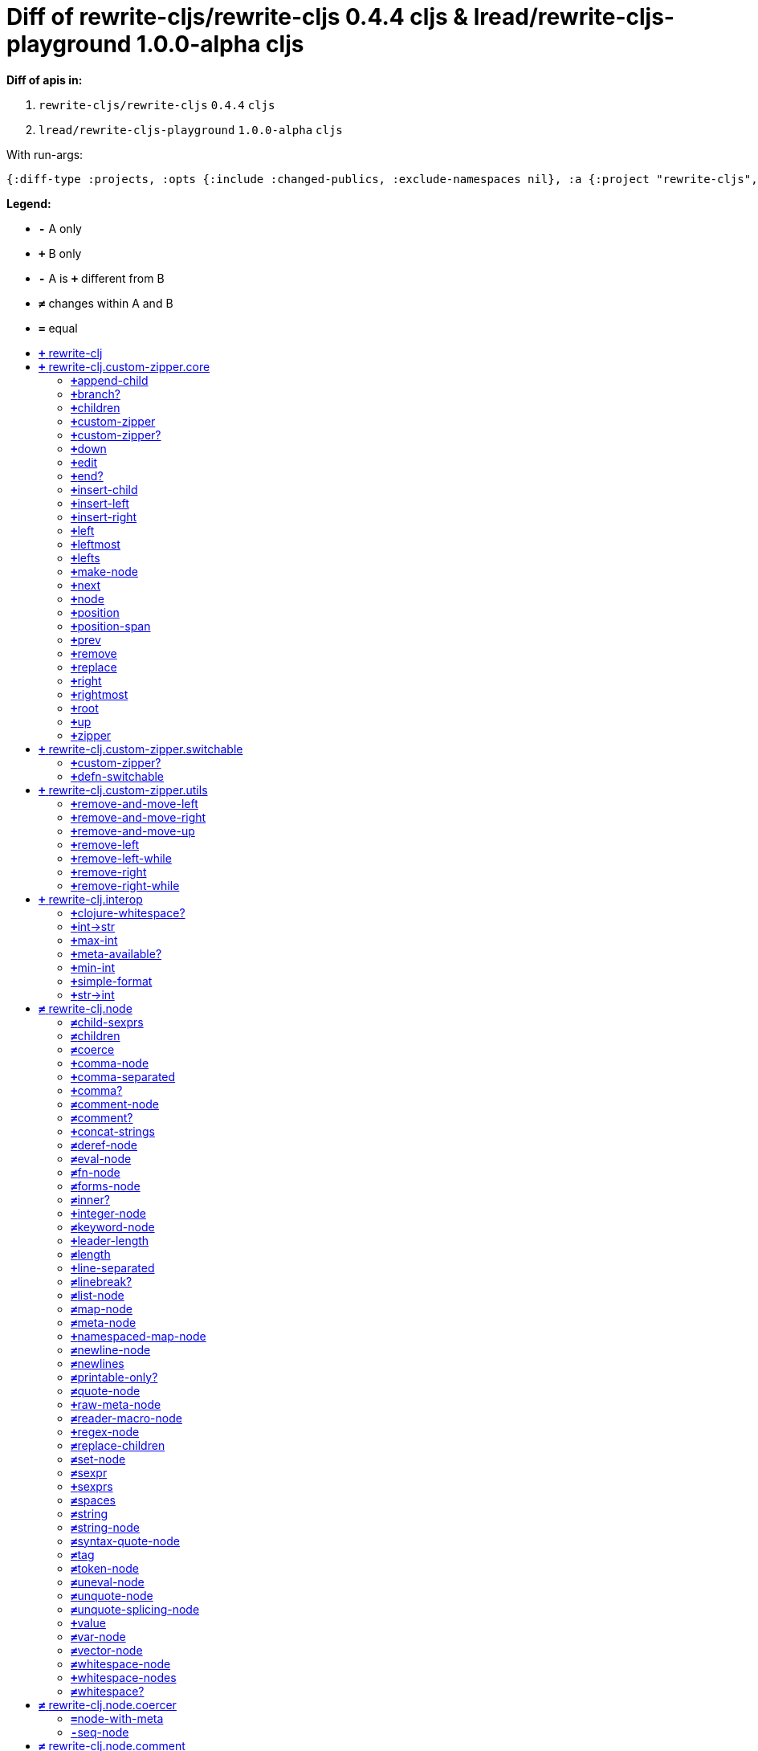 // This file was auto-generated by diff-apis, best not to edit
= Diff of ++rewrite-cljs/rewrite-cljs 0.4.4 cljs++ & ++lread/rewrite-cljs-playground 1.0.0-alpha cljs++
:toc: macro
:toclevels: 5
:!toc-title:

**Diff of apis in:**

A. `+rewrite-cljs/rewrite-cljs+` `+0.4.4+` `+cljs+`
B. `+lread/rewrite-cljs-playground+` `+1.0.0-alpha+` `+cljs+`

With run-args:
----
{:diff-type :projects, :opts {:include :changed-publics, :exclude-namespaces nil}, :a {:project "rewrite-cljs", :version "0.4.4", :lang "cljs"}, :b {:project "lread/rewrite-cljs-playground", :version "1.0.0-alpha", :lang "cljs"}}
----
**Legend:**

* [red]`*-*` [red]#pass:c[A only ]#
* [green]`*+*` [green]#pass:c[B only]#
* [red]`*-*` [red]#pass:c[A is]# [green]`*+*` [green]#pass:c[different from B]#
* [black]`*≠*` [black]#pass:c[changes within A and B]#
* [black]`*=*` [black]#pass:c[equal]#

toc::[]

== [green]`*+*` [green]#pass:c[rewrite-clj]#

[unstyled]



== [green]`*+*` [green]#pass:c[rewrite-clj.custom-zipper.core]#

[unstyled]
* [green]`*+*` *[green]#pass:c[:no-doc]#* [green]`+true+`

=== [green]`*+*`[green]#pass:c[append-child]#
|===
| attributes | arglists

a|
[unstyled]
* [green]`*+*` *[green]#pass:c[:type]#* [green]`+:var+`
a|
[unstyled]
* [green]`*+*` [green]#pass:c[[]# [green]`+zloc+` [green]`+item+` [green]#pass:c[]]#
|===

=== [green]`*+*`[green]#pass:c[branch?]#
|===
| attributes | arglists

a|
[unstyled]
* [green]`*+*` *[green]#pass:c[:type]#* [green]`+:var+`
a|
[unstyled]
* [green]`*+*` [green]#pass:c[[]# [green]`+zloc+` [green]#pass:c[]]#
|===

=== [green]`*+*`[green]#pass:c[children]#
|===
| attributes | arglists

a|
[unstyled]
* [green]`*+*` *[green]#pass:c[:type]#* [green]`+:var+`
a|
[unstyled]
* [green]`*+*` [green]#pass:c[[]# [green]`+{}+` [green]#pass:c[]]#
|===

=== [green]`*+*`[green]#pass:c[custom-zipper]#
|===
| attributes | arglists

a|
[unstyled]
* [green]`*+*` *[green]#pass:c[:type]#* [green]`+:var+`
* [green]`*+*` *[green]#pass:c[:no-doc]#* [green]`+true+`
a|
[unstyled]
* [green]`*+*` [green]#pass:c[[]# [green]`+root+` [green]#pass:c[]]#
|===

=== [green]`*+*`[green]#pass:c[custom-zipper?]#
|===
| attributes | arglists

a|
[unstyled]
* [green]`*+*` *[green]#pass:c[:type]#* [green]`+:var+`
* [green]`*+*` *[green]#pass:c[:no-doc]#* [green]`+true+`
a|
[unstyled]
* [green]`*+*` [green]#pass:c[[]# [green]`+value+` [green]#pass:c[]]#
|===

=== [green]`*+*`[green]#pass:c[down]#
|===
| attributes | arglists

a|
[unstyled]
* [green]`*+*` *[green]#pass:c[:type]#* [green]`+:var+`
a|
[unstyled]
* [green]`*+*` [green]#pass:c[[]# [green]`+zloc+` [green]#pass:c[]]#
|===

=== [green]`*+*`[green]#pass:c[edit]#
|===
| attributes | arglists

a|
[unstyled]
* [green]`*+*` *[green]#pass:c[:type]#* [green]`+:var+`
a|
[unstyled]
* [green]`*+*` [green]#pass:c[[]# [green]`+zloc+` [green]`+f+` [green]`+&+` [green]`+args+` [green]#pass:c[]]#
|===

=== [green]`*+*`[green]#pass:c[end?]#
|===
| attributes | arglists

a|
[unstyled]
* [green]`*+*` *[green]#pass:c[:type]#* [green]`+:var+`
a|
[unstyled]
* [green]`*+*` [green]#pass:c[[]# [green]`+zloc+` [green]#pass:c[]]#
|===

=== [green]`*+*`[green]#pass:c[insert-child]#
|===
| attributes | arglists

a|
[unstyled]
* [green]`*+*` *[green]#pass:c[:type]#* [green]`+:var+`
a|
[unstyled]
* [green]`*+*` [green]#pass:c[[]# [green]`+zloc+` [green]`+item+` [green]#pass:c[]]#
|===

=== [green]`*+*`[green]#pass:c[insert-left]#
|===
| attributes | arglists

a|
[unstyled]
* [green]`*+*` *[green]#pass:c[:type]#* [green]`+:var+`
a|
[unstyled]
* [green]`*+*` [green]#pass:c[[]# [green]`+zloc+` [green]`+item+` [green]#pass:c[]]#
|===

=== [green]`*+*`[green]#pass:c[insert-right]#
|===
| attributes | arglists

a|
[unstyled]
* [green]`*+*` *[green]#pass:c[:type]#* [green]`+:var+`
a|
[unstyled]
* [green]`*+*` [green]#pass:c[[]# [green]`+zloc+` [green]`+item+` [green]#pass:c[]]#
|===

=== [green]`*+*`[green]#pass:c[left]#
|===
| attributes | arglists

a|
[unstyled]
* [green]`*+*` *[green]#pass:c[:type]#* [green]`+:var+`
a|
[unstyled]
* [green]`*+*` [green]#pass:c[[]# [green]`+zloc+` [green]#pass:c[]]#
|===

=== [green]`*+*`[green]#pass:c[leftmost]#
|===
| attributes | arglists

a|
[unstyled]
* [green]`*+*` *[green]#pass:c[:type]#* [green]`+:var+`
a|
[unstyled]
* [green]`*+*` [green]#pass:c[[]# [green]`+zloc+` [green]#pass:c[]]#
|===

=== [green]`*+*`[green]#pass:c[lefts]#
|===
| attributes | arglists

a|
[unstyled]
* [green]`*+*` *[green]#pass:c[:type]#* [green]`+:var+`
a|
[unstyled]
* [green]`*+*` [green]#pass:c[[]# [green]`+zloc+` [green]#pass:c[]]#
|===

=== [green]`*+*`[green]#pass:c[make-node]#
|===
| attributes | arglists

a|
[unstyled]
* [green]`*+*` *[green]#pass:c[:type]#* [green]`+:var+`
* [green]`*+*` *[green]#pass:c[:no-doc]#* [green]`+true+`
a|
[unstyled]
* [green]`*+*` [green]#pass:c[[]# [green]`+_zloc+` [green]`+node+` [green]`+children+` [green]#pass:c[]]#
|===

=== [green]`*+*`[green]#pass:c[next]#
|===
| attributes | arglists

a|
[unstyled]
* [green]`*+*` *[green]#pass:c[:type]#* [green]`+:var+`
a|
[unstyled]
* [green]`*+*` [green]#pass:c[[]# [green]`+{}+` [green]#pass:c[]]#
|===

=== [green]`*+*`[green]#pass:c[node]#
|===
| attributes | arglists

a|
[unstyled]
* [green]`*+*` *[green]#pass:c[:type]#* [green]`+:var+`
a|
[unstyled]
* [green]`*+*` [green]#pass:c[[]# [green]`+zloc+` [green]#pass:c[]]#
|===

=== [green]`*+*`[green]#pass:c[position]#
|===
| attributes | arglists

a|
[unstyled]
* [green]`*+*` *[green]#pass:c[:type]#* [green]`+:var+`
a|
[unstyled]
* [green]`*+*` [green]#pass:c[[]# [green]`+zloc+` [green]#pass:c[]]#
|===

=== [green]`*+*`[green]#pass:c[position-span]#
|===
| attributes | arglists

a|
[unstyled]
* [green]`*+*` *[green]#pass:c[:type]#* [green]`+:var+`
a|
[unstyled]
* [green]`*+*` [green]#pass:c[[]# [green]`+zloc+` [green]#pass:c[]]#
|===

=== [green]`*+*`[green]#pass:c[prev]#
|===
| attributes | arglists

a|
[unstyled]
* [green]`*+*` *[green]#pass:c[:type]#* [green]`+:var+`
a|
[unstyled]
* [green]`*+*` [green]#pass:c[[]# [green]`+zloc+` [green]#pass:c[]]#
|===

=== [green]`*+*`[green]#pass:c[remove]#
|===
| attributes | arglists

a|
[unstyled]
* [green]`*+*` *[green]#pass:c[:type]#* [green]`+:var+`
a|
[unstyled]
* [green]`*+*` [green]#pass:c[[]# [green]`+zloc+` [green]#pass:c[]]#
|===

=== [green]`*+*`[green]#pass:c[replace]#
|===
| attributes | arglists

a|
[unstyled]
* [green]`*+*` *[green]#pass:c[:type]#* [green]`+:var+`
a|
[unstyled]
* [green]`*+*` [green]#pass:c[[]# [green]`+zloc+` [green]`+node+` [green]#pass:c[]]#
|===

=== [green]`*+*`[green]#pass:c[right]#
|===
| attributes | arglists

a|
[unstyled]
* [green]`*+*` *[green]#pass:c[:type]#* [green]`+:var+`
a|
[unstyled]
* [green]`*+*` [green]#pass:c[[]# [green]`+zloc+` [green]#pass:c[]]#
|===

=== [green]`*+*`[green]#pass:c[rightmost]#
|===
| attributes | arglists

a|
[unstyled]
* [green]`*+*` *[green]#pass:c[:type]#* [green]`+:var+`
a|
[unstyled]
* [green]`*+*` [green]#pass:c[[]# [green]`+zloc+` [green]#pass:c[]]#
|===

=== [green]`*+*`[green]#pass:c[root]#
|===
| attributes | arglists

a|
[unstyled]
* [green]`*+*` *[green]#pass:c[:type]#* [green]`+:var+`
a|
[unstyled]
* [green]`*+*` [green]#pass:c[[]# [green]`+{}+` [green]#pass:c[]]#
|===

=== [green]`*+*`[green]#pass:c[up]#
|===
| attributes | arglists

a|
[unstyled]
* [green]`*+*` *[green]#pass:c[:type]#* [green]`+:var+`
a|
[unstyled]
* [green]`*+*` [green]#pass:c[[]# [green]`+zloc+` [green]#pass:c[]]#
|===

=== [green]`*+*`[green]#pass:c[zipper]#
|===
| attributes | arglists

a|
[unstyled]
* [green]`*+*` *[green]#pass:c[:type]#* [green]`+:var+`
* [green]`*+*` *[green]#pass:c[:no-doc]#* [green]`+true+`
a|
[unstyled]
* [green]`*+*` [green]#pass:c[[]# [green]`+root+` [green]#pass:c[]]#
|===



== [green]`*+*` [green]#pass:c[rewrite-clj.custom-zipper.switchable]#

[unstyled]
* [green]`*+*` *[green]#pass:c[:no-doc]#* [green]`+true+`

=== [green]`*+*`[green]#pass:c[custom-zipper?]#
|===
| attributes | arglists

a|
[unstyled]
* [green]`*+*` *[green]#pass:c[:type]#* [green]`+:var+`
* [green]`*+*` *[green]#pass:c[:no-doc]#* [green]`+true+`
a|
[unstyled]
* [green]`*+*` [green]#pass:c[[]# [green]`+value+` [green]#pass:c[]]#
|===

=== [green]`*+*`[green]#pass:c[defn-switchable]#
|===
| attributes | arglists

a|
[unstyled]
* [green]`*+*` *[green]#pass:c[:type]#* [green]`+:macro+`
a|
[unstyled]
* [green]`*+*` [green]#pass:c[[]# [green]`+sym+` [green]`+docstring+` [green]`+params+` [green]`+&+` [green]`+body+` [green]#pass:c[]]#
|===



== [green]`*+*` [green]#pass:c[rewrite-clj.custom-zipper.utils]#

[unstyled]
* [green]`*+*` *[green]#pass:c[:no-doc]#* [green]`+true+`

=== [green]`*+*`[green]#pass:c[remove-and-move-left]#
|===
| attributes | arglists

a|
[unstyled]
* [green]`*+*` *[green]#pass:c[:type]#* [green]`+:var+`
a|
[unstyled]
* [green]`*+*` [green]#pass:c[[]# [green]`+loc+` [green]#pass:c[]]#
|===

=== [green]`*+*`[green]#pass:c[remove-and-move-right]#
|===
| attributes | arglists

a|
[unstyled]
* [green]`*+*` *[green]#pass:c[:type]#* [green]`+:var+`
a|
[unstyled]
* [green]`*+*` [green]#pass:c[[]# [green]`+loc+` [green]#pass:c[]]#
|===

=== [green]`*+*`[green]#pass:c[remove-and-move-up]#
|===
| attributes | arglists

a|
[unstyled]
* [green]`*+*` *[green]#pass:c[:type]#* [green]`+:var+`
a|
[unstyled]
* [green]`*+*` [green]#pass:c[[]# [green]`+loc+` [green]#pass:c[]]#
|===

=== [green]`*+*`[green]#pass:c[remove-left]#
|===
| attributes | arglists

a|
[unstyled]
* [green]`*+*` *[green]#pass:c[:type]#* [green]`+:var+`
a|
[unstyled]
* [green]`*+*` [green]#pass:c[[]# [green]`+loc+` [green]#pass:c[]]#
|===

=== [green]`*+*`[green]#pass:c[remove-left-while]#
|===
| attributes | arglists

a|
[unstyled]
* [green]`*+*` *[green]#pass:c[:type]#* [green]`+:var+`
a|
[unstyled]
* [green]`*+*` [green]#pass:c[[]# [green]`+zloc+` [green]`+p?+` [green]#pass:c[]]#
|===

=== [green]`*+*`[green]#pass:c[remove-right]#
|===
| attributes | arglists

a|
[unstyled]
* [green]`*+*` *[green]#pass:c[:type]#* [green]`+:var+`
a|
[unstyled]
* [green]`*+*` [green]#pass:c[[]# [green]`+loc+` [green]#pass:c[]]#
|===

=== [green]`*+*`[green]#pass:c[remove-right-while]#
|===
| attributes | arglists

a|
[unstyled]
* [green]`*+*` *[green]#pass:c[:type]#* [green]`+:var+`
a|
[unstyled]
* [green]`*+*` [green]#pass:c[[]# [green]`+zloc+` [green]`+p?+` [green]#pass:c[]]#
|===



== [green]`*+*` [green]#pass:c[rewrite-clj.interop]#

[unstyled]
* [green]`*+*` *[green]#pass:c[:no-doc]#* [green]`+true+`

=== [green]`*+*`[green]#pass:c[clojure-whitespace?]#
|===
| attributes | arglists

a|
[unstyled]
* [green]`*+*` *[green]#pass:c[:type]#* [green]`+:var+`
a|
[unstyled]
* [green]`*+*` [green]#pass:c[[]# [green]`+c+` [green]#pass:c[]]#
|===

=== [green]`*+*`[green]#pass:c[int->str]#
|===
| attributes | arglists

a|
[unstyled]
* [green]`*+*` *[green]#pass:c[:type]#* [green]`+:var+`
a|
[unstyled]
* [green]`*+*` [green]#pass:c[[]# [green]`+n+` [green]`+base+` [green]#pass:c[]]#
|===

=== [green]`*+*`[green]#pass:c[max-int]#
|===
| attributes | arglists

a|
[unstyled]
* [green]`*+*` *[green]#pass:c[:type]#* [green]`+:var+`
a|
[unstyled]
* [green]`*+*` [green]#pass:c[[]#  [green]#pass:c[]]#
|===

=== [green]`*+*`[green]#pass:c[meta-available?]#
|===
| attributes | arglists

a|
[unstyled]
* [green]`*+*` *[green]#pass:c[:type]#* [green]`+:var+`
a|
[unstyled]
* [green]`*+*` [green]#pass:c[[]# [green]`+data+` [green]#pass:c[]]#
|===

=== [green]`*+*`[green]#pass:c[min-int]#
|===
| attributes | arglists

a|
[unstyled]
* [green]`*+*` *[green]#pass:c[:type]#* [green]`+:var+`
a|
[unstyled]
* [green]`*+*` [green]#pass:c[[]#  [green]#pass:c[]]#
|===

=== [green]`*+*`[green]#pass:c[simple-format]#
|===
| attributes | arglists

a|
[unstyled]
* [green]`*+*` *[green]#pass:c[:type]#* [green]`+:var+`
a|
[unstyled]
* [green]`*+*` [green]#pass:c[[]# [green]`+template+` [green]`+&+` [green]`+args+` [green]#pass:c[]]#
|===

=== [green]`*+*`[green]#pass:c[str->int]#
|===
| attributes | arglists

a|
[unstyled]
* [green]`*+*` *[green]#pass:c[:type]#* [green]`+:var+`
a|
[unstyled]
* [green]`*+*` [green]#pass:c[[]# [green]`+s+` [green]#pass:c[]]#
|===



== [black]`*≠*` [black]#pass:c[rewrite-clj.node]#

[unstyled]

=== [black]`*≠*`[black]#pass:c[child-sexprs]#
|===
| attributes | arglists

a|
[unstyled]
* [black]`*≠*` *[black]#pass:c[:type]#* [black]`+:var+`
a|
[unstyled]
* [green]`*+*` [green]#pass:c[[]# [green]`+node+` [green]#pass:c[]]#
|===

=== [black]`*≠*`[black]#pass:c[children]#
|===
| attributes | arglists

a|
[unstyled]
* [black]`*≠*` *[black]#pass:c[:type]#* [black]`+:var+`
a|
[unstyled]
* [green]`*+*` [green]#pass:c[[]# [green]`+node+` [green]#pass:c[]]#
|===

=== [black]`*≠*`[black]#pass:c[coerce]#
|===
| attributes | arglists

a|
[unstyled]
* [black]`*≠*` *[black]#pass:c[:type]#* [black]`+:var+`
a|
[unstyled]
* [green]`*+*` [green]#pass:c[[]# [green]`+form+` [green]#pass:c[]]#
|===

=== [green]`*+*`[green]#pass:c[comma-node]#
|===
| attributes | arglists

a|
[unstyled]
* [green]`*+*` *[green]#pass:c[:type]#* [green]`+:var+`
a|
[unstyled]
* [green]`*+*` [green]#pass:c[[]# [green]`+s+` [green]#pass:c[]]#
|===

=== [green]`*+*`[green]#pass:c[comma-separated]#
|===
| attributes | arglists

a|
[unstyled]
* [green]`*+*` *[green]#pass:c[:type]#* [green]`+:var+`
a|
[unstyled]
* [green]`*+*` [green]#pass:c[[]# [green]`+nodes+` [green]#pass:c[]]#
|===

=== [green]`*+*`[green]#pass:c[comma?]#
|===
| attributes | arglists

a|
[unstyled]
* [green]`*+*` *[green]#pass:c[:type]#* [green]`+:var+`
a|
[unstyled]
* [green]`*+*` [green]#pass:c[[]# [green]`+node+` [green]#pass:c[]]#
|===

=== [black]`*≠*`[black]#pass:c[comment-node]#
|===
| attributes | arglists

a|
[unstyled]
* [black]`*≠*` *[black]#pass:c[:type]#* [black]`+:var+`
a|
[unstyled]
* [green]`*+*` [green]#pass:c[[]# [green]`+s+` [green]#pass:c[]]#
|===

=== [black]`*≠*`[black]#pass:c[comment?]#
|===
| attributes | arglists

a|
[unstyled]
* [black]`*≠*` *[black]#pass:c[:type]#* [black]`+:var+`
a|
[unstyled]
* [green]`*+*` [green]#pass:c[[]# [green]`+node+` [green]#pass:c[]]#
|===

=== [green]`*+*`[green]#pass:c[concat-strings]#
|===
| attributes | arglists

a|
[unstyled]
* [green]`*+*` *[green]#pass:c[:type]#* [green]`+:var+`
* [green]`*+*` *[green]#pass:c[:no-doc]#* [green]`+true+`
a|
[unstyled]
* [green]`*+*` [green]#pass:c[[]# [green]`+nodes+` [green]#pass:c[]]#
|===

=== [black]`*≠*`[black]#pass:c[deref-node]#
|===
| attributes | arglists

a|
[unstyled]
* [black]`*≠*` *[black]#pass:c[:type]#* [black]`+:var+`
a|
[unstyled]
* [green]`*+*` [green]#pass:c[[]# [green]`+children+` [green]#pass:c[]]#
|===

=== [black]`*≠*`[black]#pass:c[eval-node]#
|===
| attributes | arglists

a|
[unstyled]
* [black]`*≠*` *[black]#pass:c[:type]#* [black]`+:var+`
a|
[unstyled]
* [green]`*+*` [green]#pass:c[[]# [green]`+children+` [green]#pass:c[]]#
|===

=== [black]`*≠*`[black]#pass:c[fn-node]#
|===
| attributes | arglists

a|
[unstyled]
* [black]`*≠*` *[black]#pass:c[:type]#* [black]`+:var+`
a|
[unstyled]
* [green]`*+*` [green]#pass:c[[]# [green]`+children+` [green]#pass:c[]]#
|===

=== [black]`*≠*`[black]#pass:c[forms-node]#
|===
| attributes | arglists

a|
[unstyled]
* [black]`*≠*` *[black]#pass:c[:type]#* [black]`+:var+`
a|
[unstyled]
* [green]`*+*` [green]#pass:c[[]# [green]`+children+` [green]#pass:c[]]#
|===

=== [black]`*≠*`[black]#pass:c[inner?]#
|===
| attributes | arglists

a|
[unstyled]
* [black]`*≠*` *[black]#pass:c[:type]#* [black]`+:var+`
a|
[unstyled]
* [green]`*+*` [green]#pass:c[[]# [green]`+node+` [green]#pass:c[]]#
|===

=== [green]`*+*`[green]#pass:c[integer-node]#
|===
| attributes | arglists

a|
[unstyled]
* [green]`*+*` *[green]#pass:c[:type]#* [green]`+:var+`
a|
[unstyled]
* [green]`*+*` [green]#pass:c[[]# [green]`+value+` [green]#pass:c[]]#
* [green]`*+*` [green]#pass:c[[]# [green]`+value+` [green]`+base+` [green]#pass:c[]]#
|===

=== [black]`*≠*`[black]#pass:c[keyword-node]#
|===
| attributes | arglists

a|
[unstyled]
* [black]`*≠*` *[black]#pass:c[:type]#* [black]`+:var+`
a|
[unstyled]
* [green]`*+*` [green]#pass:c[[]# [green]`+k+` [green]`+&+` [green]`+[namespaced?]+` [green]#pass:c[]]#
|===

=== [green]`*+*`[green]#pass:c[leader-length]#
|===
| attributes | arglists

a|
[unstyled]
* [green]`*+*` *[green]#pass:c[:type]#* [green]`+:var+`
a|
[unstyled]
* [green]`*+*` [green]#pass:c[[]# [green]`+node+` [green]#pass:c[]]#
|===

=== [black]`*≠*`[black]#pass:c[length]#
|===
| attributes | arglists

a|
[unstyled]
* [black]`*≠*` *[black]#pass:c[:type]#* [black]`+:var+`
a|
[unstyled]
* [green]`*+*` [green]#pass:c[[]# [green]`+node+` [green]#pass:c[]]#
|===

=== [green]`*+*`[green]#pass:c[line-separated]#
|===
| attributes | arglists

a|
[unstyled]
* [green]`*+*` *[green]#pass:c[:type]#* [green]`+:var+`
a|
[unstyled]
* [green]`*+*` [green]#pass:c[[]# [green]`+nodes+` [green]#pass:c[]]#
|===

=== [black]`*≠*`[black]#pass:c[linebreak?]#
|===
| attributes | arglists

a|
[unstyled]
* [black]`*≠*` *[black]#pass:c[:type]#* [black]`+:var+`
a|
[unstyled]
* [green]`*+*` [green]#pass:c[[]# [green]`+node+` [green]#pass:c[]]#
|===

=== [black]`*≠*`[black]#pass:c[list-node]#
|===
| attributes | arglists

a|
[unstyled]
* [black]`*≠*` *[black]#pass:c[:type]#* [black]`+:var+`
a|
[unstyled]
* [green]`*+*` [green]#pass:c[[]# [green]`+children+` [green]#pass:c[]]#
|===

=== [black]`*≠*`[black]#pass:c[map-node]#
|===
| attributes | arglists

a|
[unstyled]
* [black]`*≠*` *[black]#pass:c[:type]#* [black]`+:var+`
a|
[unstyled]
* [green]`*+*` [green]#pass:c[[]# [green]`+children+` [green]#pass:c[]]#
|===

=== [black]`*≠*`[black]#pass:c[meta-node]#
|===
| attributes | arglists

a|
[unstyled]
* [black]`*≠*` *[black]#pass:c[:type]#* [black]`+:var+`
a|
[unstyled]
* [green]`*+*` [green]#pass:c[[]# [green]`+children+` [green]#pass:c[]]#
* [green]`*+*` [green]#pass:c[[]# [green]`+metadata+` [green]`+data+` [green]#pass:c[]]#
|===

=== [green]`*+*`[green]#pass:c[namespaced-map-node]#
|===
| attributes | arglists

a|
[unstyled]
* [green]`*+*` *[green]#pass:c[:type]#* [green]`+:var+`
a|
[unstyled]
* [green]`*+*` [green]#pass:c[[]# [green]`+children+` [green]#pass:c[]]#
|===

=== [black]`*≠*`[black]#pass:c[newline-node]#
|===
| attributes | arglists

a|
[unstyled]
* [black]`*≠*` *[black]#pass:c[:type]#* [black]`+:var+`
a|
[unstyled]
* [green]`*+*` [green]#pass:c[[]# [green]`+s+` [green]#pass:c[]]#
|===

=== [black]`*≠*`[black]#pass:c[newlines]#
|===
| attributes | arglists

a|
[unstyled]
* [black]`*≠*` *[black]#pass:c[:type]#* [black]`+:var+`
a|
[unstyled]
* [green]`*+*` [green]#pass:c[[]# [green]`+n+` [green]#pass:c[]]#
|===

=== [black]`*≠*`[black]#pass:c[printable-only?]#
|===
| attributes | arglists

a|
[unstyled]
* [black]`*≠*` *[black]#pass:c[:type]#* [black]`+:var+`
a|
[unstyled]
* [green]`*+*` [green]#pass:c[[]# [green]`+node+` [green]#pass:c[]]#
|===

=== [black]`*≠*`[black]#pass:c[quote-node]#
|===
| attributes | arglists

a|
[unstyled]
* [black]`*≠*` *[black]#pass:c[:type]#* [black]`+:var+`
a|
[unstyled]
* [green]`*+*` [green]#pass:c[[]# [green]`+children+` [green]#pass:c[]]#
|===

=== [green]`*+*`[green]#pass:c[raw-meta-node]#
|===
| attributes | arglists

a|
[unstyled]
* [green]`*+*` *[green]#pass:c[:type]#* [green]`+:var+`
a|
[unstyled]
* [green]`*+*` [green]#pass:c[[]# [green]`+children+` [green]#pass:c[]]#
* [green]`*+*` [green]#pass:c[[]# [green]`+metadata+` [green]`+data+` [green]#pass:c[]]#
|===

=== [black]`*≠*`[black]#pass:c[reader-macro-node]#
|===
| attributes | arglists

a|
[unstyled]
* [black]`*≠*` *[black]#pass:c[:type]#* [black]`+:var+`
a|
[unstyled]
* [green]`*+*` [green]#pass:c[[]# [green]`+children+` [green]#pass:c[]]#
* [green]`*+*` [green]#pass:c[[]# [green]`+macro-node+` [green]`+form-node+` [green]#pass:c[]]#
|===

=== [green]`*+*`[green]#pass:c[regex-node]#
|===
| attributes | arglists

a|
[unstyled]
* [green]`*+*` *[green]#pass:c[:type]#* [green]`+:var+`
a|
[unstyled]
* [green]`*+*` [green]#pass:c[[]# [green]`+pattern-string+` [green]#pass:c[]]#
|===

=== [black]`*≠*`[black]#pass:c[replace-children]#
|===
| attributes | arglists

a|
[unstyled]
* [black]`*≠*` *[black]#pass:c[:type]#* [black]`+:var+`
a|
[unstyled]
* [green]`*+*` [green]#pass:c[[]# [green]`+node+` [green]`+children+` [green]#pass:c[]]#
|===

=== [black]`*≠*`[black]#pass:c[set-node]#
|===
| attributes | arglists

a|
[unstyled]
* [black]`*≠*` *[black]#pass:c[:type]#* [black]`+:var+`
a|
[unstyled]
* [green]`*+*` [green]#pass:c[[]# [green]`+children+` [green]#pass:c[]]#
|===

=== [black]`*≠*`[black]#pass:c[sexpr]#
|===
| attributes | arglists

a|
[unstyled]
* [black]`*≠*` *[black]#pass:c[:type]#* [black]`+:var+`
a|
[unstyled]
* [green]`*+*` [green]#pass:c[[]# [green]`+node+` [green]#pass:c[]]#
|===

=== [green]`*+*`[green]#pass:c[sexprs]#
|===
| attributes | arglists

a|
[unstyled]
* [green]`*+*` *[green]#pass:c[:type]#* [green]`+:var+`
a|
[unstyled]
* [green]`*+*` [green]#pass:c[[]# [green]`+nodes+` [green]#pass:c[]]#
|===

=== [black]`*≠*`[black]#pass:c[spaces]#
|===
| attributes | arglists

a|
[unstyled]
* [black]`*≠*` *[black]#pass:c[:type]#* [black]`+:var+`
a|
[unstyled]
* [green]`*+*` [green]#pass:c[[]# [green]`+n+` [green]#pass:c[]]#
|===

=== [black]`*≠*`[black]#pass:c[string]#
|===
| attributes | arglists

a|
[unstyled]
* [black]`*≠*` *[black]#pass:c[:type]#* [black]`+:var+`
a|
[unstyled]
* [green]`*+*` [green]#pass:c[[]# [green]`+node+` [green]#pass:c[]]#
|===

=== [black]`*≠*`[black]#pass:c[string-node]#
|===
| attributes | arglists

a|
[unstyled]
* [black]`*≠*` *[black]#pass:c[:type]#* [black]`+:var+`
a|
[unstyled]
* [green]`*+*` [green]#pass:c[[]# [green]`+lines+` [green]#pass:c[]]#
|===

=== [black]`*≠*`[black]#pass:c[syntax-quote-node]#
|===
| attributes | arglists

a|
[unstyled]
* [black]`*≠*` *[black]#pass:c[:type]#* [black]`+:var+`
a|
[unstyled]
* [green]`*+*` [green]#pass:c[[]# [green]`+children+` [green]#pass:c[]]#
|===

=== [black]`*≠*`[black]#pass:c[tag]#
|===
| attributes | arglists

a|
[unstyled]
* [black]`*≠*` *[black]#pass:c[:type]#* [black]`+:var+`
a|
[unstyled]
* [green]`*+*` [green]#pass:c[[]# [green]`+node+` [green]#pass:c[]]#
|===

=== [black]`*≠*`[black]#pass:c[token-node]#
|===
| attributes | arglists

a|
[unstyled]
* [black]`*≠*` *[black]#pass:c[:type]#* [black]`+:var+`
a|
[unstyled]
* [green]`*+*` [green]#pass:c[[]# [green]`+value+` [green]#pass:c[]]#
* [green]`*+*` [green]#pass:c[[]# [green]`+value+` [green]`+string-value+` [green]#pass:c[]]#
|===

=== [black]`*≠*`[black]#pass:c[uneval-node]#
|===
| attributes | arglists

a|
[unstyled]
* [black]`*≠*` *[black]#pass:c[:type]#* [black]`+:var+`
a|
[unstyled]
* [green]`*+*` [green]#pass:c[[]# [green]`+children+` [green]#pass:c[]]#
|===

=== [black]`*≠*`[black]#pass:c[unquote-node]#
|===
| attributes | arglists

a|
[unstyled]
* [black]`*≠*` *[black]#pass:c[:type]#* [black]`+:var+`
a|
[unstyled]
* [green]`*+*` [green]#pass:c[[]# [green]`+children+` [green]#pass:c[]]#
|===

=== [black]`*≠*`[black]#pass:c[unquote-splicing-node]#
|===
| attributes | arglists

a|
[unstyled]
* [black]`*≠*` *[black]#pass:c[:type]#* [black]`+:var+`
a|
[unstyled]
* [green]`*+*` [green]#pass:c[[]# [green]`+children+` [green]#pass:c[]]#
|===

=== [green]`*+*`[green]#pass:c[value]#
|===
| attributes | arglists

a|
[unstyled]
* [green]`*+*` *[green]#pass:c[:type]#* [green]`+:var+`
* [green]`*+*` *[green]#pass:c[:deprecated]#* [green]`+0.4.0+`
a|
[unstyled]
* [green]`*+*` [green]#pass:c[[]# [green]`+node+` [green]#pass:c[]]#
|===

=== [black]`*≠*`[black]#pass:c[var-node]#
|===
| attributes | arglists

a|
[unstyled]
* [black]`*≠*` *[black]#pass:c[:type]#* [black]`+:var+`
a|
[unstyled]
* [green]`*+*` [green]#pass:c[[]# [green]`+children+` [green]#pass:c[]]#
|===

=== [black]`*≠*`[black]#pass:c[vector-node]#
|===
| attributes | arglists

a|
[unstyled]
* [black]`*≠*` *[black]#pass:c[:type]#* [black]`+:var+`
a|
[unstyled]
* [green]`*+*` [green]#pass:c[[]# [green]`+children+` [green]#pass:c[]]#
|===

=== [black]`*≠*`[black]#pass:c[whitespace-node]#
|===
| attributes | arglists

a|
[unstyled]
* [black]`*≠*` *[black]#pass:c[:type]#* [black]`+:var+`
a|
[unstyled]
* [green]`*+*` [green]#pass:c[[]# [green]`+s+` [green]#pass:c[]]#
|===

=== [green]`*+*`[green]#pass:c[whitespace-nodes]#
|===
| attributes | arglists

a|
[unstyled]
* [green]`*+*` *[green]#pass:c[:type]#* [green]`+:var+`
a|
[unstyled]
* [green]`*+*` [green]#pass:c[[]# [green]`+s+` [green]#pass:c[]]#
|===

=== [black]`*≠*`[black]#pass:c[whitespace?]#
|===
| attributes | arglists

a|
[unstyled]
* [black]`*≠*` *[black]#pass:c[:type]#* [black]`+:var+`
a|
[unstyled]
* [green]`*+*` [green]#pass:c[[]# [green]`+node+` [green]#pass:c[]]#
|===



== [black]`*≠*` [black]#pass:c[rewrite-clj.node.coercer]#

[unstyled]
* [green]`*+*` *[green]#pass:c[:no-doc]#* [green]`+true+`

=== [black]`*=*`[black]#pass:c[node-with-meta]#
|===
| attributes | arglists

a|
[unstyled]
* [black]`*=*` *[black]#pass:c[:type]#* [black]`+:var+`
a|
[unstyled]
* [black]`*=*` [black]#pass:c[[]# [black]`+n+` [black]`+value+` [black]#pass:c[]]#
|===

=== [red]`*-*`[red]#pass:c[seq-node]#
|===
| attributes | arglists

a|
[unstyled]
* [red]`*-*` *[red]#pass:c[:type]#* [red]`+:var+`
a|
[unstyled]
* [red]`*-*` [red]#pass:c[[]# [red]`+f+` [red]`+sq+` [red]#pass:c[]]#
|===



== [black]`*≠*` [black]#pass:c[rewrite-clj.node.comment]#

[unstyled]
* [green]`*+*` *[green]#pass:c[:no-doc]#* [green]`+true+`

=== [black]`*=*`[black]#pass:c[comment-node]#
|===
| attributes | arglists

a|
[unstyled]
* [black]`*=*` *[black]#pass:c[:type]#* [black]`+:var+`
a|
[unstyled]
* [black]`*=*` [black]#pass:c[[]# [black]`+s+` [black]#pass:c[]]#
|===

=== [black]`*=*`[black]#pass:c[comment?]#
|===
| attributes | arglists

a|
[unstyled]
* [black]`*=*` *[black]#pass:c[:type]#* [black]`+:var+`
a|
[unstyled]
* [black]`*=*` [black]#pass:c[[]# [black]`+node+` [black]#pass:c[]]#
|===

=== [black]`*=*`[black]#pass:c[CommentNode]#
|===
| attributes

a|
[unstyled]
* [black]`*=*` *[black]#pass:c[:type]#* [black]`+:var+`
|===



== [black]`*≠*` [black]#pass:c[rewrite-clj.node.forms]#

[unstyled]
* [green]`*+*` *[green]#pass:c[:no-doc]#* [green]`+true+`

=== [black]`*=*`[black]#pass:c[forms-node]#
|===
| attributes | arglists

a|
[unstyled]
* [black]`*=*` *[black]#pass:c[:type]#* [black]`+:var+`
a|
[unstyled]
* [black]`*=*` [black]#pass:c[[]# [black]`+children+` [black]#pass:c[]]#
|===

=== [black]`*=*`[black]#pass:c[FormsNode]#
|===
| attributes

a|
[unstyled]
* [black]`*=*` *[black]#pass:c[:type]#* [black]`+:var+`
|===



== [green]`*+*` [green]#pass:c[rewrite-clj.node.indent]#

[unstyled]
* [green]`*+*` *[green]#pass:c[:no-doc]#* [green]`+true+`

=== [green]`*+*`[green]#pass:c[indent-spaces]#
|===
| attributes | arglists

a|
[unstyled]
* [green]`*+*` *[green]#pass:c[:type]#* [green]`+:var+`
a|
[unstyled]
* [green]`*+*` [green]#pass:c[[]# [green]`+node+` [green]`+n+` [green]#pass:c[]]#
|===

=== [green]`*+*`[green]#pass:c[indent-tabs]#
|===
| attributes | arglists

a|
[unstyled]
* [green]`*+*` *[green]#pass:c[:type]#* [green]`+:var+`
a|
[unstyled]
* [green]`*+*` [green]#pass:c[[]# [green]`+node+` [green]`+n+` [green]#pass:c[]]#
|===

=== [green]`*+*`[green]#pass:c[LinePrefixedNode]#
|===
| attributes

a|
[unstyled]
* [green]`*+*` *[green]#pass:c[:type]#* [green]`+:var+`
|===

=== [green]`*+*`[green]#pass:c[prefix-lines]#
|===
| attributes | arglists

a|
[unstyled]
* [green]`*+*` *[green]#pass:c[:type]#* [green]`+:var+`
a|
[unstyled]
* [green]`*+*` [green]#pass:c[[]# [green]`+node+` [green]`+prefix+` [green]#pass:c[]]#
|===



== [green]`*+*` [green]#pass:c[rewrite-clj.node.integer]#

[unstyled]
* [green]`*+*` *[green]#pass:c[:no-doc]#* [green]`+true+`

=== [green]`*+*`[green]#pass:c[integer-node]#
|===
| attributes | arglists

a|
[unstyled]
* [green]`*+*` *[green]#pass:c[:type]#* [green]`+:var+`
a|
[unstyled]
* [green]`*+*` [green]#pass:c[[]# [green]`+value+` [green]#pass:c[]]#
* [green]`*+*` [green]#pass:c[[]# [green]`+value+` [green]`+base+` [green]#pass:c[]]#
|===

=== [green]`*+*`[green]#pass:c[IntNode]#
|===
| attributes

a|
[unstyled]
* [green]`*+*` *[green]#pass:c[:type]#* [green]`+:var+`
|===



== [black]`*≠*` [black]#pass:c[rewrite-clj.node.keyword]#

[unstyled]
* [green]`*+*` *[green]#pass:c[:no-doc]#* [green]`+true+`

=== [black]`*=*`[black]#pass:c[keyword-node]#
|===
| attributes | arglists

a|
[unstyled]
* [black]`*=*` *[black]#pass:c[:type]#* [black]`+:var+`
a|
[unstyled]
* [black]`*=*` [black]#pass:c[[]# [black]`+k+` [black]`+&+` [black]`+[namespaced?]+` [black]#pass:c[]]#
|===

=== [black]`*=*`[black]#pass:c[KeywordNode]#
|===
| attributes

a|
[unstyled]
* [black]`*=*` *[black]#pass:c[:type]#* [black]`+:var+`
|===



== [black]`*≠*` [black]#pass:c[rewrite-clj.node.meta]#

[unstyled]
* [green]`*+*` *[green]#pass:c[:no-doc]#* [green]`+true+`

=== [black]`*=*`[black]#pass:c[meta-node]#
|===
| attributes | arglists

a|
[unstyled]
* [black]`*=*` *[black]#pass:c[:type]#* [black]`+:var+`
a|
[unstyled]
* [black]`*=*` [black]#pass:c[[]# [black]`+children+` [black]#pass:c[]]#
* [black]`*=*` [black]#pass:c[[]# [black]`+metadata+` [black]`+data+` [black]#pass:c[]]#
|===

=== [black]`*=*`[black]#pass:c[MetaNode]#
|===
| attributes

a|
[unstyled]
* [black]`*=*` *[black]#pass:c[:type]#* [black]`+:var+`
|===

=== [black]`*=*`[black]#pass:c[raw-meta-node]#
|===
| attributes | arglists

a|
[unstyled]
* [black]`*=*` *[black]#pass:c[:type]#* [black]`+:var+`
a|
[unstyled]
* [black]`*=*` [black]#pass:c[[]# [black]`+children+` [black]#pass:c[]]#
* [black]`*=*` [black]#pass:c[[]# [black]`+metadata+` [black]`+data+` [black]#pass:c[]]#
|===



== [green]`*+*` [green]#pass:c[rewrite-clj.node.namespaced-map]#

[unstyled]
* [green]`*+*` *[green]#pass:c[:no-doc]#* [green]`+true+`

=== [green]`*+*`[green]#pass:c[namespaced-map-node]#
|===
| attributes | arglists

a|
[unstyled]
* [green]`*+*` *[green]#pass:c[:type]#* [green]`+:var+`
a|
[unstyled]
* [green]`*+*` [green]#pass:c[[]# [green]`+children+` [green]#pass:c[]]#
|===

=== [green]`*+*`[green]#pass:c[NamespacedMapNode]#
|===
| attributes

a|
[unstyled]
* [green]`*+*` *[green]#pass:c[:type]#* [green]`+:var+`
|===



== [black]`*≠*` [black]#pass:c[rewrite-clj.node.protocols]#

[unstyled]
* [green]`*+*` *[green]#pass:c[:no-doc]#* [green]`+true+`

=== [green]`*+*`[green]#pass:c[+extent]#
|===
| attributes | arglists

a|
[unstyled]
* [green]`*+*` *[green]#pass:c[:type]#* [green]`+:var+`
* [green]`*+*` *[green]#pass:c[:no-doc]#* [green]`+true+`
a|
[unstyled]
* [green]`*+*` [green]#pass:c[[]# [green]`+[row col]+` [green]`+[row-extent col-extent]+` [green]#pass:c[]]#
|===

=== [black]`*≠*`[black]#pass:c[assert-sexpr-count]#
|===
| attributes | arglists

a|
[unstyled]
* [black]`*≠*` *[black]#pass:c[:type]#* [black]`+:var+`
* [green]`*+*` *[green]#pass:c[:no-doc]#* [green]`+true+`
a|
[unstyled]
* [black]`*=*` [black]#pass:c[[]# [black]`+nodes+` [black]`+c+` [black]#pass:c[]]#
|===

=== [black]`*≠*`[black]#pass:c[assert-single-sexpr]#
|===
| attributes | arglists

a|
[unstyled]
* [black]`*≠*` *[black]#pass:c[:type]#* [black]`+:var+`
* [green]`*+*` *[green]#pass:c[:no-doc]#* [green]`+true+`
a|
[unstyled]
* [black]`*=*` [black]#pass:c[[]# [black]`+nodes+` [black]#pass:c[]]#
|===

=== [black]`*=*`[black]#pass:c[child-sexprs]#
|===
| attributes | arglists

a|
[unstyled]
* [black]`*=*` *[black]#pass:c[:type]#* [black]`+:var+`
a|
[unstyled]
* [black]`*=*` [black]#pass:c[[]# [black]`+node+` [black]#pass:c[]]#
|===

=== [black]`*≠*`[black]#pass:c[concat-strings]#
|===
| attributes | arglists

a|
[unstyled]
* [black]`*≠*` *[black]#pass:c[:type]#* [black]`+:var+`
* [green]`*+*` *[green]#pass:c[:no-doc]#* [green]`+true+`
a|
[unstyled]
* [black]`*=*` [black]#pass:c[[]# [black]`+nodes+` [black]#pass:c[]]#
|===

=== [green]`*+*`[green]#pass:c[extent]#
|===
| attributes | arglists

a|
[unstyled]
* [green]`*+*` *[green]#pass:c[:type]#* [green]`+:var+`
* [green]`*+*` *[green]#pass:c[:no-doc]#* [green]`+true+`
a|
[unstyled]
* [green]`*+*` [green]#pass:c[[]# [green]`+node+` [green]#pass:c[]]#
|===

=== [black]`*≠*`[black]#pass:c[InnerNode]#
|===
.2+h| attributes 3+h| members
h|name h| arglists h| type

.999+a|
[unstyled]
* [black]`*≠*` *[black]#pass:c[:type]#* [black]`+:protocol+`
a|
[black]`*=*` [black]`+children+`
a|
[unstyled]
* [black]`*≠*` [black]#pass:c[[]# [red]`^*-*^` [red]`+_+` [green]`^*+*^` [green]`+node+` [black]#pass:c[]]#
a|
[unstyled]
* [black]`*≠*` *[black]#pass:c[:type]#* [black]`+:var+`

a|
[black]`*=*` [black]`+inner?+`
a|
[unstyled]
* [black]`*≠*` [black]#pass:c[[]# [red]`^*-*^` [red]`+_+` [green]`^*+*^` [green]`+node+` [black]#pass:c[]]#
a|
[unstyled]
* [black]`*≠*` *[black]#pass:c[:type]#* [black]`+:var+`

a|
[green]`*+*` [green]`+leader-length+`
a|
[unstyled]
* [green]`*+*` [green]#pass:c[[]# [green]`+node+` [green]#pass:c[]]#
a|
[unstyled]
* [green]`*+*` *[green]#pass:c[:type]#* [green]`+:var+`

a|
[black]`*=*` [black]`+replace-children+`
a|
[unstyled]
* [black]`*≠*` [black]#pass:c[[]# [red]`^*-*^` [red]`+_+` [green]`^*+*^` [green]`+node+` [black]`+children+` [black]#pass:c[]]#
a|
[unstyled]
* [black]`*≠*` *[black]#pass:c[:type]#* [black]`+:var+`

|===

=== [green]`*+*`[green]#pass:c[make-printable!]#
|===
| attributes | arglists

a|
[unstyled]
* [green]`*+*` *[green]#pass:c[:type]#* [green]`+:var+`
a|
[unstyled]
* [green]`*+*` [green]#pass:c[[]# [green]`+obj+` [green]#pass:c[]]#
|===

=== [green]`*+*`[green]#pass:c[make-printable-cljs!]#
|===
| attributes | arglists

a|
[unstyled]
* [green]`*+*` *[green]#pass:c[:type]#* [green]`+:var+`
* [green]`*+*` *[green]#pass:c[:no-doc]#* [green]`+true+`
a|
[unstyled]
* [green]`*+*` [green]#pass:c[[]# [green]`+obj+` [green]#pass:c[]]#
|===

=== [black]`*≠*`[black]#pass:c[Node]#
|===
.2+h| attributes 3+h| members
h|name h| arglists h| type

.999+a|
[unstyled]
* [black]`*≠*` *[black]#pass:c[:type]#* [black]`+:protocol+`
a|
[black]`*=*` [black]`+length+`
a|
[unstyled]
* [black]`*≠*` [black]#pass:c[[]# [red]`^*-*^` [red]`+_+` [green]`^*+*^` [green]`+node+` [black]#pass:c[]]#
a|
[unstyled]
* [black]`*≠*` *[black]#pass:c[:type]#* [black]`+:var+`

a|
[black]`*=*` [black]`+printable-only?+`
a|
[unstyled]
* [black]`*≠*` [black]#pass:c[[]# [red]`^*-*^` [red]`+_+` [green]`^*+*^` [green]`+node+` [black]#pass:c[]]#
a|
[unstyled]
* [black]`*≠*` *[black]#pass:c[:type]#* [black]`+:var+`

a|
[black]`*=*` [black]`+sexpr+`
a|
[unstyled]
* [black]`*≠*` [black]#pass:c[[]# [red]`^*-*^` [red]`+_+` [green]`^*+*^` [green]`+node+` [black]#pass:c[]]#
a|
[unstyled]
* [black]`*≠*` *[black]#pass:c[:type]#* [black]`+:var+`

a|
[black]`*=*` [black]`+string+`
a|
[unstyled]
* [black]`*≠*` [black]#pass:c[[]# [red]`^*-*^` [red]`+_+` [green]`^*+*^` [green]`+node+` [black]#pass:c[]]#
a|
[unstyled]
* [black]`*≠*` *[black]#pass:c[:type]#* [black]`+:var+`

a|
[black]`*=*` [black]`+tag+`
a|
[unstyled]
* [black]`*≠*` [black]#pass:c[[]# [red]`^*-*^` [red]`+_+` [green]`^*+*^` [green]`+node+` [black]#pass:c[]]#
a|
[unstyled]
* [black]`*≠*` *[black]#pass:c[:type]#* [black]`+:var+`

|===

=== [black]`*≠*`[black]#pass:c[NodeCoerceable]#
|===
.2+h| attributes 3+h| members
h|name h| arglists h| type

.999+a|
[unstyled]
* [black]`*≠*` *[black]#pass:c[:type]#* [black]`+:protocol+`
a|
[black]`*=*` [black]`+coerce+`
a|
[unstyled]
* [black]`*≠*` [black]#pass:c[[]# [red]`^*-*^` [red]`+_+` [green]`^*+*^` [green]`+form+` [black]#pass:c[]]#
a|
[unstyled]
* [black]`*≠*` *[black]#pass:c[:type]#* [black]`+:var+`

|===

=== [black]`*=*`[black]#pass:c[sexprs]#
|===
| attributes | arglists

a|
[unstyled]
* [black]`*=*` *[black]#pass:c[:type]#* [black]`+:var+`
a|
[unstyled]
* [black]`*=*` [black]#pass:c[[]# [black]`+nodes+` [black]#pass:c[]]#
|===

=== [black]`*≠*`[black]#pass:c[sum-lengths]#
|===
| attributes | arglists

a|
[unstyled]
* [black]`*≠*` *[black]#pass:c[:type]#* [black]`+:var+`
* [green]`*+*` *[green]#pass:c[:no-doc]#* [green]`+true+`
a|
[unstyled]
* [black]`*=*` [black]#pass:c[[]# [black]`+nodes+` [black]#pass:c[]]#
|===

=== [green]`*+*`[green]#pass:c[without-whitespace]#
|===
| attributes | arglists

a|
[unstyled]
* [green]`*+*` *[green]#pass:c[:type]#* [green]`+:var+`
* [green]`*+*` *[green]#pass:c[:no-doc]#* [green]`+true+`
a|
[unstyled]
* [green]`*+*` [green]#pass:c[[]# [green]`+nodes+` [green]#pass:c[]]#
|===



== [green]`*+*` [green]#pass:c[rewrite-clj.node.regex]#

[unstyled]
* [green]`*+*` *[green]#pass:c[:no-doc]#* [green]`+true+`

=== [green]`*+*`[green]#pass:c[regex-node]#
|===
| attributes | arglists

a|
[unstyled]
* [green]`*+*` *[green]#pass:c[:type]#* [green]`+:var+`
a|
[unstyled]
* [green]`*+*` [green]#pass:c[[]# [green]`+pattern-string+` [green]#pass:c[]]#
|===

=== [green]`*+*`[green]#pass:c[RegexNode]#
|===
| attributes

a|
[unstyled]
* [green]`*+*` *[green]#pass:c[:type]#* [green]`+:var+`
|===



== [black]`*≠*` [black]#pass:c[rewrite-clj.node.seq]#

[unstyled]
* [green]`*+*` *[green]#pass:c[:no-doc]#* [green]`+true+`

=== [black]`*=*`[black]#pass:c[list-node]#
|===
| attributes | arglists

a|
[unstyled]
* [black]`*=*` *[black]#pass:c[:type]#* [black]`+:var+`
a|
[unstyled]
* [black]`*=*` [black]#pass:c[[]# [black]`+children+` [black]#pass:c[]]#
|===

=== [black]`*=*`[black]#pass:c[map-node]#
|===
| attributes | arglists

a|
[unstyled]
* [black]`*=*` *[black]#pass:c[:type]#* [black]`+:var+`
a|
[unstyled]
* [black]`*=*` [black]#pass:c[[]# [black]`+children+` [black]#pass:c[]]#
|===

=== [black]`*=*`[black]#pass:c[SeqNode]#
|===
| attributes

a|
[unstyled]
* [black]`*=*` *[black]#pass:c[:type]#* [black]`+:var+`
|===

=== [black]`*=*`[black]#pass:c[set-node]#
|===
| attributes | arglists

a|
[unstyled]
* [black]`*=*` *[black]#pass:c[:type]#* [black]`+:var+`
a|
[unstyled]
* [black]`*=*` [black]#pass:c[[]# [black]`+children+` [black]#pass:c[]]#
|===

=== [black]`*=*`[black]#pass:c[vector-node]#
|===
| attributes | arglists

a|
[unstyled]
* [black]`*=*` *[black]#pass:c[:type]#* [black]`+:var+`
a|
[unstyled]
* [black]`*=*` [black]#pass:c[[]# [black]`+children+` [black]#pass:c[]]#
|===

=== [red]`*-*`[red]#pass:c[wrap-list]#
|===
| attributes | arglists

a|
[unstyled]
* [red]`*-*` *[red]#pass:c[:type]#* [red]`+:var+`
a|
[unstyled]
* [red]`*-*` [red]#pass:c[[]# [red]`+s+` [red]#pass:c[]]#
|===

=== [red]`*-*`[red]#pass:c[wrap-map]#
|===
| attributes | arglists

a|
[unstyled]
* [red]`*-*` *[red]#pass:c[:type]#* [red]`+:var+`
a|
[unstyled]
* [red]`*-*` [red]#pass:c[[]# [red]`+s+` [red]#pass:c[]]#
|===

=== [red]`*-*`[red]#pass:c[wrap-set]#
|===
| attributes | arglists

a|
[unstyled]
* [red]`*-*` *[red]#pass:c[:type]#* [red]`+:var+`
a|
[unstyled]
* [red]`*-*` [red]#pass:c[[]# [red]`+s+` [red]#pass:c[]]#
|===

=== [red]`*-*`[red]#pass:c[wrap-vec]#
|===
| attributes | arglists

a|
[unstyled]
* [red]`*-*` *[red]#pass:c[:type]#* [red]`+:var+`
a|
[unstyled]
* [red]`*-*` [red]#pass:c[[]# [red]`+s+` [red]#pass:c[]]#
|===



== [black]`*≠*` [black]#pass:c[rewrite-clj.node.stringz]#

[unstyled]
* [green]`*+*` *[green]#pass:c[:no-doc]#* [green]`+true+`

=== [black]`*=*`[black]#pass:c[string-node]#
|===
| attributes | arglists

a|
[unstyled]
* [black]`*=*` *[black]#pass:c[:type]#* [black]`+:var+`
a|
[unstyled]
* [black]`*=*` [black]#pass:c[[]# [black]`+lines+` [black]#pass:c[]]#
|===

=== [black]`*=*`[black]#pass:c[StringNode]#
|===
| attributes

a|
[unstyled]
* [black]`*=*` *[black]#pass:c[:type]#* [black]`+:var+`
|===



== [black]`*≠*` [black]#pass:c[rewrite-clj.node.token]#

[unstyled]
* [green]`*+*` *[green]#pass:c[:no-doc]#* [green]`+true+`

=== [black]`*=*`[black]#pass:c[token-node]#
|===
| attributes | arglists

a|
[unstyled]
* [black]`*=*` *[black]#pass:c[:type]#* [black]`+:var+`
a|
[unstyled]
* [black]`*=*` [black]#pass:c[[]# [black]`+value+` [black]#pass:c[]]#
* [black]`*=*` [black]#pass:c[[]# [black]`+value+` [black]`+string-value+` [black]#pass:c[]]#
|===

=== [black]`*=*`[black]#pass:c[TokenNode]#
|===
| attributes

a|
[unstyled]
* [black]`*=*` *[black]#pass:c[:type]#* [black]`+:var+`
|===



== [black]`*≠*` [black]#pass:c[rewrite-clj.node.whitespace]#

[unstyled]
* [green]`*+*` *[green]#pass:c[:no-doc]#* [green]`+true+`

=== [black]`*=*`[black]#pass:c[*count-fn*]#
|===
| attributes

a|
[unstyled]
* [black]`*=*` *[black]#pass:c[:type]#* [black]`+:var+`
* [black]`*=*` *[black]#pass:c[:dynamic]#* [black]`+true+`
|===

=== [black]`*=*`[black]#pass:c[*newline-fn*]#
|===
| attributes

a|
[unstyled]
* [black]`*=*` *[black]#pass:c[:type]#* [black]`+:var+`
* [black]`*=*` *[black]#pass:c[:dynamic]#* [black]`+true+`
|===

=== [green]`*+*`[green]#pass:c[comma-node]#
|===
| attributes | arglists

a|
[unstyled]
* [green]`*+*` *[green]#pass:c[:type]#* [green]`+:var+`
a|
[unstyled]
* [green]`*+*` [green]#pass:c[[]# [green]`+s+` [green]#pass:c[]]#
|===

=== [black]`*=*`[black]#pass:c[comma-separated]#
|===
| attributes | arglists

a|
[unstyled]
* [black]`*=*` *[black]#pass:c[:type]#* [black]`+:var+`
a|
[unstyled]
* [black]`*=*` [black]#pass:c[[]# [black]`+nodes+` [black]#pass:c[]]#
|===

=== [green]`*+*`[green]#pass:c[comma?]#
|===
| attributes | arglists

a|
[unstyled]
* [green]`*+*` *[green]#pass:c[:type]#* [green]`+:var+`
a|
[unstyled]
* [green]`*+*` [green]#pass:c[[]# [green]`+node+` [green]#pass:c[]]#
|===

=== [green]`*+*`[green]#pass:c[CommaNode]#
|===
| attributes

a|
[unstyled]
* [green]`*+*` *[green]#pass:c[:type]#* [green]`+:var+`
|===

=== [black]`*=*`[black]#pass:c[line-separated]#
|===
| attributes | arglists

a|
[unstyled]
* [black]`*=*` *[black]#pass:c[:type]#* [black]`+:var+`
a|
[unstyled]
* [black]`*=*` [black]#pass:c[[]# [black]`+nodes+` [black]#pass:c[]]#
|===

=== [black]`*=*`[black]#pass:c[linebreak?]#
|===
| attributes | arglists

a|
[unstyled]
* [black]`*=*` *[black]#pass:c[:type]#* [black]`+:var+`
a|
[unstyled]
* [black]`*=*` [black]#pass:c[[]# [black]`+node+` [black]#pass:c[]]#
|===

=== [black]`*=*`[black]#pass:c[newline-node]#
|===
| attributes | arglists

a|
[unstyled]
* [black]`*=*` *[black]#pass:c[:type]#* [black]`+:var+`
a|
[unstyled]
* [black]`*=*` [black]#pass:c[[]# [black]`+s+` [black]#pass:c[]]#
|===

=== [black]`*=*`[black]#pass:c[NewlineNode]#
|===
| attributes

a|
[unstyled]
* [black]`*=*` *[black]#pass:c[:type]#* [black]`+:var+`
|===

=== [black]`*=*`[black]#pass:c[newlines]#
|===
| attributes | arglists

a|
[unstyled]
* [black]`*=*` *[black]#pass:c[:type]#* [black]`+:var+`
a|
[unstyled]
* [black]`*=*` [black]#pass:c[[]# [black]`+n+` [black]#pass:c[]]#
|===

=== [black]`*=*`[black]#pass:c[space-separated]#
|===
| attributes | arglists

a|
[unstyled]
* [black]`*=*` *[black]#pass:c[:type]#* [black]`+:var+`
a|
[unstyled]
* [black]`*=*` [black]#pass:c[[]# [black]`+nodes+` [black]#pass:c[]]#
|===

=== [black]`*=*`[black]#pass:c[spaces]#
|===
| attributes | arglists

a|
[unstyled]
* [black]`*=*` *[black]#pass:c[:type]#* [black]`+:var+`
a|
[unstyled]
* [black]`*=*` [black]#pass:c[[]# [black]`+n+` [black]#pass:c[]]#
|===

=== [black]`*=*`[black]#pass:c[whitespace-node]#
|===
| attributes | arglists

a|
[unstyled]
* [black]`*=*` *[black]#pass:c[:type]#* [black]`+:var+`
a|
[unstyled]
* [black]`*=*` [black]#pass:c[[]# [black]`+s+` [black]#pass:c[]]#
|===

=== [black]`*=*`[black]#pass:c[whitespace-nodes]#
|===
| attributes | arglists

a|
[unstyled]
* [black]`*=*` *[black]#pass:c[:type]#* [black]`+:var+`
a|
[unstyled]
* [black]`*=*` [black]#pass:c[[]# [black]`+s+` [black]#pass:c[]]#
|===

=== [black]`*=*`[black]#pass:c[whitespace?]#
|===
| attributes | arglists

a|
[unstyled]
* [black]`*=*` *[black]#pass:c[:type]#* [black]`+:var+`
a|
[unstyled]
* [black]`*=*` [black]#pass:c[[]# [black]`+node+` [black]#pass:c[]]#
|===

=== [black]`*=*`[black]#pass:c[WhitespaceNode]#
|===
| attributes

a|
[unstyled]
* [black]`*=*` *[black]#pass:c[:type]#* [black]`+:var+`
|===

=== [green]`*+*`[green]#pass:c[with-count-fn]#
|===
| attributes | arglists

a|
[unstyled]
* [green]`*+*` *[green]#pass:c[:type]#* [green]`+:macro+`
a|
[unstyled]
* [green]`*+*` [green]#pass:c[[]# [green]`+f+` [green]`+&+` [green]`+body+` [green]#pass:c[]]#
|===

=== [green]`*+*`[green]#pass:c[with-newline-fn]#
|===
| attributes | arglists

a|
[unstyled]
* [green]`*+*` *[green]#pass:c[:type]#* [green]`+:macro+`
a|
[unstyled]
* [green]`*+*` [green]#pass:c[[]# [green]`+f+` [green]`+&+` [green]`+body+` [green]#pass:c[]]#
|===



== [black]`*≠*` [black]#pass:c[rewrite-clj.parser]#

[unstyled]

=== [black]`*≠*`[black]#pass:c[parse]#
|===
| attributes | arglists

a|
[unstyled]
* [black]`*≠*` *[black]#pass:c[:type]#* [black]`+:var+`
* [green]`*+*` *[green]#pass:c[:no-doc]#* [green]`+true+`
a|
[unstyled]
* [black]`*=*` [black]#pass:c[[]# [black]`+reader+` [black]#pass:c[]]#
|===

=== [black]`*≠*`[black]#pass:c[parse-all]#
|===
| attributes | arglists

a|
[unstyled]
* [black]`*≠*` *[black]#pass:c[:type]#* [black]`+:var+`
* [green]`*+*` *[green]#pass:c[:no-doc]#* [green]`+true+`
a|
[unstyled]
* [black]`*=*` [black]#pass:c[[]# [black]`+reader+` [black]#pass:c[]]#
|===



== [black]`*≠*` [black]#pass:c[rewrite-clj.parser.core]#

[unstyled]
* [green]`*+*` *[green]#pass:c[:no-doc]#* [green]`+true+`

=== [black]`*≠*`[black]#pass:c[parse-next]#
|===
| attributes | arglists

a|
[unstyled]
* [black]`*≠*` *[black]#pass:c[:type]#* [black]`+:var+`
a|
[unstyled]
* [black]`*≠*` [black]#pass:c[[]# [red]`^*-*^` [red]`+rdr+` [green]`^*+*^` [green]`+reader+` [black]#pass:c[]]#
|===



== [black]`*≠*` [black]#pass:c[rewrite-clj.parser.keyword]#

[unstyled]
* [green]`*+*` *[green]#pass:c[:no-doc]#* [green]`+true+`

=== [black]`*=*`[black]#pass:c[parse-keyword]#
|===
| attributes | arglists

a|
[unstyled]
* [black]`*=*` *[black]#pass:c[:type]#* [black]`+:var+`
a|
[unstyled]
* [black]`*=*` [black]#pass:c[[]# [black]`+reader+` [black]#pass:c[]]#
|===



== [green]`*+*` [green]#pass:c[rewrite-clj.parser.namespaced-map]#

[unstyled]
* [green]`*+*` *[green]#pass:c[:no-doc]#* [green]`+true+`

=== [green]`*+*`[green]#pass:c[parse-namespaced-map]#
|===
| attributes | arglists

a|
[unstyled]
* [green]`*+*` *[green]#pass:c[:type]#* [green]`+:var+`
a|
[unstyled]
* [green]`*+*` [green]#pass:c[[]# [green]`+reader+` [green]`+read-next+` [green]#pass:c[]]#
|===



== [black]`*≠*` [black]#pass:c[rewrite-clj.parser.string]#

[unstyled]
* [green]`*+*` *[green]#pass:c[:no-doc]#* [green]`+true+`

=== [black]`*=*`[black]#pass:c[parse-regex]#
|===
| attributes | arglists

a|
[unstyled]
* [black]`*=*` *[black]#pass:c[:type]#* [black]`+:var+`
a|
[unstyled]
* [black]`*=*` [black]#pass:c[[]# [black]`+reader+` [black]#pass:c[]]#
|===

=== [black]`*=*`[black]#pass:c[parse-string]#
|===
| attributes | arglists

a|
[unstyled]
* [black]`*=*` *[black]#pass:c[:type]#* [black]`+:var+`
a|
[unstyled]
* [black]`*=*` [black]#pass:c[[]# [black]`+reader+` [black]#pass:c[]]#
|===



== [black]`*≠*` [black]#pass:c[rewrite-clj.parser.token]#

[unstyled]
* [green]`*+*` *[green]#pass:c[:no-doc]#* [green]`+true+`

=== [black]`*=*`[black]#pass:c[parse-token]#
|===
| attributes | arglists

a|
[unstyled]
* [black]`*=*` *[black]#pass:c[:type]#* [black]`+:var+`
a|
[unstyled]
* [black]`*=*` [black]#pass:c[[]# [black]`+reader+` [black]#pass:c[]]#
|===



== [green]`*+*` [green]#pass:c[rewrite-clj.parser.utils]#

[unstyled]
* [green]`*+*` *[green]#pass:c[:no-doc]#* [green]`+true+`

=== [green]`*+*`[green]#pass:c[ignore]#
|===
| attributes | arglists

a|
[unstyled]
* [green]`*+*` *[green]#pass:c[:type]#* [green]`+:var+`
a|
[unstyled]
* [green]`*+*` [green]#pass:c[[]# [green]`+reader+` [green]#pass:c[]]#
|===

=== [green]`*+*`[green]#pass:c[linebreak?]#
|===
| attributes | arglists

a|
[unstyled]
* [green]`*+*` *[green]#pass:c[:type]#* [green]`+:var+`
a|
[unstyled]
* [green]`*+*` [green]#pass:c[[]# [green]`+c+` [green]#pass:c[]]#
|===

=== [green]`*+*`[green]#pass:c[read-eol]#
|===
| attributes | arglists

a|
[unstyled]
* [green]`*+*` *[green]#pass:c[:type]#* [green]`+:var+`
a|
[unstyled]
* [green]`*+*` [green]#pass:c[[]# [green]`+reader+` [green]#pass:c[]]#
|===

=== [green]`*+*`[green]#pass:c[space?]#
|===
| attributes | arglists

a|
[unstyled]
* [green]`*+*` *[green]#pass:c[:type]#* [green]`+:var+`
a|
[unstyled]
* [green]`*+*` [green]#pass:c[[]# [green]`+c+` [green]#pass:c[]]#
|===

=== [green]`*+*`[green]#pass:c[throw-reader]#
|===
| attributes | arglists

a|
[unstyled]
* [green]`*+*` *[green]#pass:c[:type]#* [green]`+:var+`
a|
[unstyled]
* [green]`*+*` [green]#pass:c[[]# [green]`+reader+` [green]`+&+` [green]`+msg+` [green]#pass:c[]]#
|===

=== [green]`*+*`[green]#pass:c[whitespace?]#
|===
| attributes | arglists

a|
[unstyled]
* [green]`*+*` *[green]#pass:c[:type]#* [green]`+:var+`
a|
[unstyled]
* [green]`*+*` [green]#pass:c[[]# [green]`+c+` [green]#pass:c[]]#
|===



== [black]`*≠*` [black]#pass:c[rewrite-clj.parser.whitespace]#

[unstyled]
* [green]`*+*` *[green]#pass:c[:no-doc]#* [green]`+true+`

=== [black]`*=*`[black]#pass:c[parse-whitespace]#
|===
| attributes | arglists

a|
[unstyled]
* [black]`*=*` *[black]#pass:c[:type]#* [black]`+:var+`
a|
[unstyled]
* [black]`*=*` [black]#pass:c[[]# [black]`+reader+` [black]#pass:c[]]#
|===



== [green]`*+*` [green]#pass:c[rewrite-clj.potemkin.cljs]#

[unstyled]
* [green]`*+*` *[green]#pass:c[:no-doc]#* [green]`+true+`

=== [green]`*+*`[green]#pass:c[defprotocol+]#
|===
| attributes | arglists

a|
[unstyled]
* [green]`*+*` *[green]#pass:c[:type]#* [green]`+:macro+`
a|
[unstyled]
* [green]`*+*` [green]#pass:c[[]# [green]`+name+` [green]`+&+` [green]`+body+` [green]#pass:c[]]#
|===

=== [green]`*+*`[green]#pass:c[import-vars]#
|===
| attributes | arglists

a|
[unstyled]
* [green]`*+*` *[green]#pass:c[:type]#* [green]`+:macro+`
a|
[unstyled]
* [green]`*+*` [green]#pass:c[[]# [green]`+&+` [green]`+raw-syms+` [green]#pass:c[]]#
|===



== [green]`*+*` [green]#pass:c[rewrite-clj.potemkin.helper]#

[unstyled]
* [green]`*+*` *[green]#pass:c[:no-doc]#* [green]`+true+`

=== [green]`*+*`[green]#pass:c[new-meta]#
|===
| attributes | arglists

a|
[unstyled]
* [green]`*+*` *[green]#pass:c[:type]#* [green]`+:var+`
a|
[unstyled]
* [green]`*+*` [green]#pass:c[[]# [green]`+orig-meta+` [green]`+opts+` [green]#pass:c[]]#
|===

=== [green]`*+*`[green]#pass:c[new-name]#
|===
| attributes | arglists

a|
[unstyled]
* [green]`*+*` *[green]#pass:c[:type]#* [green]`+:var+`
a|
[unstyled]
* [green]`*+*` [green]#pass:c[[]# [green]`+orig-name+` [green]`+opts+` [green]#pass:c[]]#
|===

=== [green]`*+*`[green]#pass:c[syms->import-data]#
|===
| attributes | arglists

a|
[unstyled]
* [green]`*+*` *[green]#pass:c[:type]#* [green]`+:var+`
a|
[unstyled]
* [green]`*+*` [green]#pass:c[[]# [green]`+syms+` [green]`+resolve-fn+` [green]`+meta-fn+` [green]#pass:c[]]#
|===

=== [green]`*+*`[green]#pass:c[unravel-syms]#
|===
| attributes | arglists

a|
[unstyled]
* [green]`*+*` *[green]#pass:c[:type]#* [green]`+:var+`
a|
[unstyled]
* [green]`*+*` [green]#pass:c[[]# [green]`+x+` [green]#pass:c[]]#
|===



== [black]`*≠*` [black]#pass:c[rewrite-clj.reader]#

[unstyled]
* [green]`*+*` *[green]#pass:c[:no-doc]#* [green]`+true+`

=== [black]`*=*`[black]#pass:c[boundary?]#
|===
| attributes | arglists

a|
[unstyled]
* [black]`*=*` *[black]#pass:c[:type]#* [black]`+:var+`
a|
[unstyled]
* [black]`*=*` [black]#pass:c[[]# [black]`+c+` [black]#pass:c[]]#
|===

=== [red]`*-*`[red]#pass:c[buf]#
|===
| attributes

a|
[unstyled]
* [red]`*-*` *[red]#pass:c[:type]#* [red]`+:var+`
|===

=== [green]`*+*`[green]#pass:c[comma?]#
|===
| attributes | arglists

a|
[unstyled]
* [green]`*+*` *[green]#pass:c[:type]#* [green]`+:var+`
a|
[unstyled]
* [green]`*+*` [green]#pass:c[[]# [green]`+c+` [green]#pass:c[]]#
|===

=== [red]`*-*`[red]#pass:c[get-column-number]#
|===
| attributes

a|
[unstyled]
* [red]`*-*` *[red]#pass:c[:type]#* [red]`+:var+`
|===

=== [red]`*-*`[red]#pass:c[get-line-number]#
|===
| attributes

a|
[unstyled]
* [red]`*-*` *[red]#pass:c[:type]#* [red]`+:var+`
|===

=== [black]`*=*`[black]#pass:c[ignore]#
|===
| attributes | arglists

a|
[unstyled]
* [black]`*=*` *[black]#pass:c[:type]#* [black]`+:var+`
a|
[unstyled]
* [black]`*=*` [black]#pass:c[[]# [black]`+reader+` [black]#pass:c[]]#
|===

=== [red]`*-*`[red]#pass:c[indexing-push-back-reader]#
|===
| attributes

a|
[unstyled]
* [red]`*-*` *[red]#pass:c[:type]#* [red]`+:var+`
|===

=== [black]`*=*`[black]#pass:c[linebreak?]#
|===
| attributes | arglists

a|
[unstyled]
* [black]`*=*` *[black]#pass:c[:type]#* [black]`+:var+`
a|
[unstyled]
* [black]`*=*` [black]#pass:c[[]# [black]`+c+` [black]#pass:c[]]#
|===

=== [black]`*=*`[black]#pass:c[next]#
|===
| attributes | arglists

a|
[unstyled]
* [black]`*=*` *[black]#pass:c[:type]#* [black]`+:var+`
a|
[unstyled]
* [black]`*=*` [black]#pass:c[[]# [black]`+reader+` [black]#pass:c[]]#
|===

=== [black]`*=*`[black]#pass:c[peek]#
|===
| attributes | arglists

a|
[unstyled]
* [black]`*=*` *[black]#pass:c[:type]#* [black]`+:var+`
a|
[unstyled]
* [black]`*=*` [black]#pass:c[[]# [black]`+reader+` [black]#pass:c[]]#
|===

=== [red]`*-*`[red]#pass:c[peek-char]#
|===
| attributes

a|
[unstyled]
* [red]`*-*` *[red]#pass:c[:type]#* [red]`+:var+`
|===

=== [green]`*+*`[green]#pass:c[position]#
|===
| attributes | arglists

a|
[unstyled]
* [green]`*+*` *[green]#pass:c[:type]#* [green]`+:var+`
a|
[unstyled]
* [green]`*+*` [green]#pass:c[[]# [green]`+reader+` [green]`+row-k+` [green]`+col-k+` [green]#pass:c[]]#
|===

=== [red]`*-*`[red]#pass:c[read-char]#
|===
| attributes

a|
[unstyled]
* [red]`*-*` *[red]#pass:c[:type]#* [red]`+:var+`
|===

=== [black]`*=*`[black]#pass:c[read-include-linebreak]#
|===
| attributes | arglists

a|
[unstyled]
* [black]`*=*` *[black]#pass:c[:type]#* [black]`+:var+`
a|
[unstyled]
* [black]`*=*` [black]#pass:c[[]# [black]`+reader+` [black]#pass:c[]]#
|===

=== [red]`*-*`[red]#pass:c[read-keyword]#
|===
| attributes | arglists

a|
[unstyled]
* [red]`*-*` *[red]#pass:c[:type]#* [red]`+:var+`
a|
[unstyled]
* [red]`*-*` [red]#pass:c[[]# [red]`+reader+` [red]`+initch+` [red]#pass:c[]]#
|===

=== [black]`*=*`[black]#pass:c[read-n]#
|===
| attributes | arglists

a|
[unstyled]
* [black]`*=*` *[black]#pass:c[:type]#* [black]`+:var+`
a|
[unstyled]
* [black]`*=*` [black]#pass:c[[]# [black]`+reader+` [black]`+node-tag+` [black]`+read-fn+` [black]`+p?+` [black]`+n+` [black]#pass:c[]]#
|===

=== [black]`*=*`[black]#pass:c[read-repeatedly]#
|===
| attributes | arglists

a|
[unstyled]
* [black]`*=*` *[black]#pass:c[:type]#* [black]`+:var+`
a|
[unstyled]
* [black]`*=*` [black]#pass:c[[]# [black]`+reader+` [black]`+read-fn+` [black]#pass:c[]]#
|===

=== [red]`*-*`[red]#pass:c[read-string]#
|===
| attributes

a|
[unstyled]
* [red]`*-*` *[red]#pass:c[:type]#* [red]`+:var+`
|===

=== [black]`*=*`[black]#pass:c[read-until]#
|===
| attributes | arglists

a|
[unstyled]
* [black]`*=*` *[black]#pass:c[:type]#* [black]`+:var+`
a|
[unstyled]
* [black]`*=*` [black]#pass:c[[]# [black]`+reader+` [black]`+p?+` [black]#pass:c[]]#
|===

=== [black]`*=*`[black]#pass:c[read-while]#
|===
| attributes | arglists

a|
[unstyled]
* [black]`*=*` *[black]#pass:c[:type]#* [black]`+:var+`
a|
[unstyled]
* [black]`*=*` [black]#pass:c[[]# [black]`+reader+` [black]`+p?+` [black]#pass:c[]]#
* [black]`*=*` [black]#pass:c[[]# [black]`+reader+` [black]`+p?+` [black]`+eof?+` [black]#pass:c[]]#
|===

=== [black]`*=*`[black]#pass:c[read-with-meta]#
|===
| attributes | arglists

a|
[unstyled]
* [black]`*=*` *[black]#pass:c[:type]#* [black]`+:var+`
a|
[unstyled]
* [black]`*=*` [black]#pass:c[[]# [black]`+reader+` [black]`+read-fn+` [black]#pass:c[]]#
|===

=== [black]`*=*`[black]#pass:c[space?]#
|===
| attributes | arglists

a|
[unstyled]
* [black]`*=*` *[black]#pass:c[:type]#* [black]`+:var+`
a|
[unstyled]
* [black]`*=*` [black]#pass:c[[]# [black]`+c+` [black]#pass:c[]]#
|===

=== [black]`*=*`[black]#pass:c[string->edn]#
|===
| attributes | arglists

a|
[unstyled]
* [black]`*=*` *[black]#pass:c[:type]#* [black]`+:var+`
a|
[unstyled]
* [black]`*=*` [black]#pass:c[[]# [black]`+s+` [black]#pass:c[]]#
|===

=== [green]`*+*`[green]#pass:c[string-reader]#
|===
| attributes | arglists

a|
[unstyled]
* [green]`*+*` *[green]#pass:c[:type]#* [green]`+:var+`
a|
[unstyled]
* [green]`*+*` [green]#pass:c[[]# [green]`+s+` [green]#pass:c[]]#
|===

=== [black]`*=*`[black]#pass:c[throw-reader]#
|===
| attributes | arglists

a|
[unstyled]
* [black]`*=*` *[black]#pass:c[:type]#* [black]`+:var+`
a|
[unstyled]
* [black]`*=*` [black]#pass:c[[]# [black]`+reader+` [black]`+fmt+` [black]`+&+` [black]`+data+` [black]#pass:c[]]#
|===

=== [black]`*≠*`[black]#pass:c[unread]#
|===
| attributes | arglists

a|
[unstyled]
* [black]`*≠*` *[black]#pass:c[:type]#* [black]`+:var+`
a|
[unstyled]
* [green]`*+*` [green]#pass:c[[]# [green]`+reader+` [green]`+ch+` [green]#pass:c[]]#
|===

=== [black]`*=*`[black]#pass:c[whitespace-or-boundary?]#
|===
| attributes | arglists

a|
[unstyled]
* [black]`*=*` *[black]#pass:c[:type]#* [black]`+:var+`
a|
[unstyled]
* [black]`*=*` [black]#pass:c[[]# [black]`+c+` [black]#pass:c[]]#
|===

=== [green]`*+*`[green]#pass:c[whitespace?]#
|===
| attributes | arglists

a|
[unstyled]
* [green]`*+*` *[green]#pass:c[:type]#* [green]`+:var+`
a|
[unstyled]
* [green]`*+*` [green]#pass:c[[]# [green]`+c+` [green]#pass:c[]]#
|===



== [black]`*≠*` [black]#pass:c[rewrite-clj.zip]#

[unstyled]

=== [green]`*+*`[green]#pass:c[->root-string]#
|===
| attributes | arglists

a|
[unstyled]
* [green]`*+*` *[green]#pass:c[:type]#* [green]`+:var+`
* [green]`*+*` *[green]#pass:c[:deprecated]#* [green]`+0.4.0+`
a|
[unstyled]
* [green]`*+*` [green]#pass:c[[]# [green]`+zloc+` [green]#pass:c[]]#
|===

=== [green]`*+*`[green]#pass:c[->string]#
|===
| attributes | arglists

a|
[unstyled]
* [green]`*+*` *[green]#pass:c[:type]#* [green]`+:var+`
* [green]`*+*` *[green]#pass:c[:deprecated]#* [green]`+0.4.0+`
a|
[unstyled]
* [green]`*+*` [green]#pass:c[[]# [green]`+zloc+` [green]#pass:c[]]#
|===

=== [black]`*≠*`[black]#pass:c[append-child]#
|===
| attributes | arglists

a|
[unstyled]
* [black]`*≠*` *[black]#pass:c[:type]#* [black]`+:var+`
a|
[unstyled]
* [green]`*+*` [green]#pass:c[[]# [green]`+zloc+` [green]`+item+` [green]#pass:c[]]#
|===

=== [green]`*+*`[green]#pass:c[append-child*]#
|===
| attributes | arglists

a|
[unstyled]
* [green]`*+*` *[green]#pass:c[:type]#* [green]`+:var+`
a|
[unstyled]
* [green]`*+*` [green]#pass:c[[]# [green]`+zloc+` [green]`+item+` [green]#pass:c[]]#
|===

=== [green]`*+*`[green]#pass:c[append-newline]#
|===
| attributes | arglists

a|
[unstyled]
* [green]`*+*` *[green]#pass:c[:type]#* [green]`+:var+`
* [green]`*+*` *[green]#pass:c[:deprecated]#* [green]`+0.5.0+`
a|
[unstyled]
* [green]`*+*` [green]#pass:c[[]# [green]`+zloc+` [green]`+&+` [green]`+[n]+` [green]#pass:c[]]#
|===

=== [green]`*+*`[green]#pass:c[append-space]#
|===
| attributes | arglists

a|
[unstyled]
* [green]`*+*` *[green]#pass:c[:type]#* [green]`+:var+`
* [green]`*+*` *[green]#pass:c[:deprecated]#* [green]`+0.5.0+`
a|
[unstyled]
* [green]`*+*` [green]#pass:c[[]# [green]`+zloc+` [green]`+&+` [green]`+[n]+` [green]#pass:c[]]#
|===

=== [black]`*≠*`[black]#pass:c[assoc]#
|===
| attributes | arglists

a|
[unstyled]
* [black]`*≠*` *[black]#pass:c[:type]#* [black]`+:var+`
a|
[unstyled]
* [green]`*+*` [green]#pass:c[[]# [green]`+zloc+` [green]`+k+` [green]`+v+` [green]#pass:c[]]#
|===

=== [green]`*+*`[green]#pass:c[child-sexprs]#
|===
| attributes | arglists

a|
[unstyled]
* [green]`*+*` *[green]#pass:c[:type]#* [green]`+:var+`
a|
[unstyled]
* [green]`*+*` [green]#pass:c[[]# [green]`+zloc+` [green]#pass:c[]]#
|===

=== [black]`*≠*`[black]#pass:c[down]#
|===
| attributes | arglists

a|
[unstyled]
* [black]`*≠*` *[black]#pass:c[:type]#* [black]`+:var+`
a|
[unstyled]
* [green]`*+*` [green]#pass:c[[]# [green]`+zloc+` [green]#pass:c[]]#
|===

=== [green]`*+*`[green]#pass:c[down*]#
|===
| attributes | arglists

a|
[unstyled]
* [green]`*+*` *[green]#pass:c[:type]#* [green]`+:var+`
a|
[unstyled]
* [green]`*+*` [green]#pass:c[[]# [green]`+zloc+` [green]#pass:c[]]#
|===

=== [black]`*≠*`[black]#pass:c[edit]#
|===
| attributes | arglists

a|
[unstyled]
* [black]`*≠*` *[black]#pass:c[:type]#* [black]`+:var+`
a|
[unstyled]
* [green]`*+*` [green]#pass:c[[]# [green]`+zloc+` [green]`+f+` [green]`+&+` [green]`+args+` [green]#pass:c[]]#
|===

=== [green]`*+*`[green]#pass:c[edit*]#
|===
| attributes | arglists

a|
[unstyled]
* [green]`*+*` *[green]#pass:c[:type]#* [green]`+:var+`
a|
[unstyled]
* [green]`*+*` [green]#pass:c[[]# [green]`+zloc+` [green]`+f+` [green]`+&+` [green]`+args+` [green]#pass:c[]]#
|===

=== [green]`*+*`[green]#pass:c[edit->]#
|===
| attributes | arglists

a|
[unstyled]
* [green]`*+*` *[green]#pass:c[:type]#* [green]`+:macro+`
a|
[unstyled]
* [green]`*+*` [green]#pass:c[[]# [green]`+zloc+` [green]`+&+` [green]`+body+` [green]#pass:c[]]#
|===

=== [green]`*+*`[green]#pass:c[edit->>]#
|===
| attributes | arglists

a|
[unstyled]
* [green]`*+*` *[green]#pass:c[:type]#* [green]`+:macro+`
a|
[unstyled]
* [green]`*+*` [green]#pass:c[[]# [green]`+zloc+` [green]`+&+` [green]`+body+` [green]#pass:c[]]#
|===

=== [green]`*+*`[green]#pass:c[edit-node]#
|===
| attributes | arglists

a|
[unstyled]
* [green]`*+*` *[green]#pass:c[:type]#* [green]`+:var+`
a|
[unstyled]
* [green]`*+*` [green]#pass:c[[]# [green]`+zloc+` [green]`+f+` [green]#pass:c[]]#
|===

=== [green]`*+*`[green]#pass:c[edn]#
|===
| attributes | arglists

a|
[unstyled]
* [green]`*+*` *[green]#pass:c[:type]#* [green]`+:var+`
a|
[unstyled]
* [green]`*+*` [green]#pass:c[[]# [green]`+node+` [green]#pass:c[]]#
* [green]`*+*` [green]#pass:c[[]# [green]`+node+` [green]`+options+` [green]#pass:c[]]#
|===

=== [green]`*+*`[green]#pass:c[edn*]#
|===
| attributes | arglists

a|
[unstyled]
* [green]`*+*` *[green]#pass:c[:type]#* [green]`+:var+`
a|
[unstyled]
* [green]`*+*` [green]#pass:c[[]# [green]`+node+` [green]#pass:c[]]#
* [green]`*+*` [green]#pass:c[[]# [green]`+node+` [green]`+{}+` [green]#pass:c[]]#
|===

=== [black]`*≠*`[black]#pass:c[end?]#
|===
| attributes | arglists

a|
[unstyled]
* [black]`*≠*` *[black]#pass:c[:type]#* [black]`+:var+`
a|
[unstyled]
* [green]`*+*` [green]#pass:c[[]# [green]`+zloc+` [green]#pass:c[]]#
|===

=== [black]`*≠*`[black]#pass:c[find]#
|===
| attributes | arglists

a|
[unstyled]
* [black]`*≠*` *[black]#pass:c[:type]#* [black]`+:var+`
a|
[unstyled]
* [green]`*+*` [green]#pass:c[[]# [green]`+zloc+` [green]`+p?+` [green]#pass:c[]]#
* [green]`*+*` [green]#pass:c[[]# [green]`+zloc+` [green]`+f+` [green]`+p?+` [green]#pass:c[]]#
|===

=== [black]`*≠*`[black]#pass:c[find-depth-first]#
|===
| attributes | arglists

a|
[unstyled]
* [black]`*≠*` *[black]#pass:c[:type]#* [black]`+:var+`
a|
[unstyled]
* [green]`*+*` [green]#pass:c[[]# [green]`+zloc+` [green]`+p?+` [green]#pass:c[]]#
|===

=== [black]`*≠*`[black]#pass:c[find-last-by-pos]#
|===
| attributes | arglists

a|
[unstyled]
* [black]`*≠*` *[black]#pass:c[:type]#* [black]`+:var+`
a|
[unstyled]
* [green]`*+*` [green]#pass:c[[]# [green]`+zloc+` [green]`+pos+` [green]#pass:c[]]#
* [green]`*+*` [green]#pass:c[[]# [green]`+zloc+` [green]`+pos+` [green]`+p?+` [green]#pass:c[]]#
|===

=== [black]`*≠*`[black]#pass:c[find-next]#
|===
| attributes | arglists

a|
[unstyled]
* [black]`*≠*` *[black]#pass:c[:type]#* [black]`+:var+`
a|
[unstyled]
* [green]`*+*` [green]#pass:c[[]# [green]`+zloc+` [green]`+p?+` [green]#pass:c[]]#
* [green]`*+*` [green]#pass:c[[]# [green]`+zloc+` [green]`+f+` [green]`+p?+` [green]#pass:c[]]#
|===

=== [black]`*≠*`[black]#pass:c[find-next-depth-first]#
|===
| attributes | arglists

a|
[unstyled]
* [black]`*≠*` *[black]#pass:c[:type]#* [black]`+:var+`
a|
[unstyled]
* [green]`*+*` [green]#pass:c[[]# [green]`+zloc+` [green]`+p?+` [green]#pass:c[]]#
|===

=== [black]`*≠*`[black]#pass:c[find-next-tag]#
|===
| attributes | arglists

a|
[unstyled]
* [black]`*≠*` *[black]#pass:c[:type]#* [black]`+:var+`
a|
[unstyled]
* [green]`*+*` [green]#pass:c[[]# [green]`+zloc+` [green]`+t+` [green]#pass:c[]]#
* [green]`*+*` [green]#pass:c[[]# [green]`+zloc+` [green]`+f+` [green]`+t+` [green]#pass:c[]]#
|===

=== [black]`*≠*`[black]#pass:c[find-next-token]#
|===
| attributes | arglists

a|
[unstyled]
* [black]`*≠*` *[black]#pass:c[:type]#* [black]`+:var+`
a|
[unstyled]
* [green]`*+*` [green]#pass:c[[]# [green]`+zloc+` [green]`+p?+` [green]#pass:c[]]#
* [green]`*+*` [green]#pass:c[[]# [green]`+zloc+` [green]`+f+` [green]`+p?+` [green]#pass:c[]]#
|===

=== [black]`*≠*`[black]#pass:c[find-next-value]#
|===
| attributes | arglists

a|
[unstyled]
* [black]`*≠*` *[black]#pass:c[:type]#* [black]`+:var+`
a|
[unstyled]
* [green]`*+*` [green]#pass:c[[]# [green]`+zloc+` [green]`+v+` [green]#pass:c[]]#
* [green]`*+*` [green]#pass:c[[]# [green]`+zloc+` [green]`+f+` [green]`+v+` [green]#pass:c[]]#
|===

=== [black]`*≠*`[black]#pass:c[find-tag]#
|===
| attributes | arglists

a|
[unstyled]
* [black]`*≠*` *[black]#pass:c[:type]#* [black]`+:var+`
a|
[unstyled]
* [green]`*+*` [green]#pass:c[[]# [green]`+zloc+` [green]`+t+` [green]#pass:c[]]#
* [green]`*+*` [green]#pass:c[[]# [green]`+zloc+` [green]`+f+` [green]`+t+` [green]#pass:c[]]#
|===

=== [black]`*≠*`[black]#pass:c[find-tag-by-pos]#
|===
| attributes | arglists

a|
[unstyled]
* [black]`*≠*` *[black]#pass:c[:type]#* [black]`+:var+`
a|
[unstyled]
* [green]`*+*` [green]#pass:c[[]# [green]`+zloc+` [green]`+pos+` [green]`+t+` [green]#pass:c[]]#
|===

=== [black]`*≠*`[black]#pass:c[find-token]#
|===
| attributes | arglists

a|
[unstyled]
* [black]`*≠*` *[black]#pass:c[:type]#* [black]`+:var+`
a|
[unstyled]
* [green]`*+*` [green]#pass:c[[]# [green]`+zloc+` [green]`+p?+` [green]#pass:c[]]#
* [green]`*+*` [green]#pass:c[[]# [green]`+zloc+` [green]`+f+` [green]`+p?+` [green]#pass:c[]]#
|===

=== [black]`*≠*`[black]#pass:c[find-value]#
|===
| attributes | arglists

a|
[unstyled]
* [black]`*≠*` *[black]#pass:c[:type]#* [black]`+:var+`
a|
[unstyled]
* [green]`*+*` [green]#pass:c[[]# [green]`+zloc+` [green]`+v+` [green]#pass:c[]]#
* [green]`*+*` [green]#pass:c[[]# [green]`+zloc+` [green]`+f+` [green]`+v+` [green]#pass:c[]]#
|===

=== [black]`*≠*`[black]#pass:c[get]#
|===
| attributes | arglists

a|
[unstyled]
* [black]`*≠*` *[black]#pass:c[:type]#* [black]`+:var+`
a|
[unstyled]
* [green]`*+*` [green]#pass:c[[]# [green]`+zloc+` [green]`+k+` [green]#pass:c[]]#
|===

=== [black]`*≠*`[black]#pass:c[insert-child]#
|===
| attributes | arglists

a|
[unstyled]
* [black]`*≠*` *[black]#pass:c[:type]#* [black]`+:var+`
a|
[unstyled]
* [green]`*+*` [green]#pass:c[[]# [green]`+zloc+` [green]`+item+` [green]#pass:c[]]#
|===

=== [black]`*≠*`[black]#pass:c[insert-left]#
|===
| attributes | arglists

a|
[unstyled]
* [black]`*≠*` *[black]#pass:c[:type]#* [black]`+:var+`
a|
[unstyled]
* [green]`*+*` [green]#pass:c[[]# [green]`+zloc+` [green]`+item+` [green]#pass:c[]]#
|===

=== [green]`*+*`[green]#pass:c[insert-left*]#
|===
| attributes | arglists

a|
[unstyled]
* [green]`*+*` *[green]#pass:c[:type]#* [green]`+:var+`
a|
[unstyled]
* [green]`*+*` [green]#pass:c[[]# [green]`+zloc+` [green]`+item+` [green]#pass:c[]]#
|===

=== [green]`*+*`[green]#pass:c[insert-newline-left]#
|===
| attributes | arglists

a|
[unstyled]
* [green]`*+*` *[green]#pass:c[:type]#* [green]`+:var+`
a|
[unstyled]
* [green]`*+*` [green]#pass:c[[]# [green]`+zloc+` [green]#pass:c[]]#
* [green]`*+*` [green]#pass:c[[]# [green]`+zloc+` [green]`+n+` [green]#pass:c[]]#
|===

=== [green]`*+*`[green]#pass:c[insert-newline-right]#
|===
| attributes | arglists

a|
[unstyled]
* [green]`*+*` *[green]#pass:c[:type]#* [green]`+:var+`
a|
[unstyled]
* [green]`*+*` [green]#pass:c[[]# [green]`+zloc+` [green]#pass:c[]]#
* [green]`*+*` [green]#pass:c[[]# [green]`+zloc+` [green]`+n+` [green]#pass:c[]]#
|===

=== [black]`*≠*`[black]#pass:c[insert-right]#
|===
| attributes | arglists

a|
[unstyled]
* [black]`*≠*` *[black]#pass:c[:type]#* [black]`+:var+`
a|
[unstyled]
* [green]`*+*` [green]#pass:c[[]# [green]`+zloc+` [green]`+item+` [green]#pass:c[]]#
|===

=== [green]`*+*`[green]#pass:c[insert-right*]#
|===
| attributes | arglists

a|
[unstyled]
* [green]`*+*` *[green]#pass:c[:type]#* [green]`+:var+`
a|
[unstyled]
* [green]`*+*` [green]#pass:c[[]# [green]`+zloc+` [green]`+item+` [green]#pass:c[]]#
|===

=== [green]`*+*`[green]#pass:c[insert-space-left]#
|===
| attributes | arglists

a|
[unstyled]
* [green]`*+*` *[green]#pass:c[:type]#* [green]`+:var+`
a|
[unstyled]
* [green]`*+*` [green]#pass:c[[]# [green]`+zloc+` [green]#pass:c[]]#
* [green]`*+*` [green]#pass:c[[]# [green]`+zloc+` [green]`+n+` [green]#pass:c[]]#
|===

=== [green]`*+*`[green]#pass:c[insert-space-right]#
|===
| attributes | arglists

a|
[unstyled]
* [green]`*+*` *[green]#pass:c[:type]#* [green]`+:var+`
a|
[unstyled]
* [green]`*+*` [green]#pass:c[[]# [green]`+zloc+` [green]#pass:c[]]#
* [green]`*+*` [green]#pass:c[[]# [green]`+zloc+` [green]`+n+` [green]#pass:c[]]#
|===

=== [black]`*≠*`[black]#pass:c[left]#
|===
| attributes | arglists

a|
[unstyled]
* [black]`*≠*` *[black]#pass:c[:type]#* [black]`+:var+`
a|
[unstyled]
* [green]`*+*` [green]#pass:c[[]# [green]`+zloc+` [green]#pass:c[]]#
|===

=== [green]`*+*`[green]#pass:c[left*]#
|===
| attributes | arglists

a|
[unstyled]
* [green]`*+*` *[green]#pass:c[:type]#* [green]`+:var+`
a|
[unstyled]
* [green]`*+*` [green]#pass:c[[]# [green]`+zloc+` [green]#pass:c[]]#
|===

=== [black]`*≠*`[black]#pass:c[leftmost]#
|===
| attributes | arglists

a|
[unstyled]
* [black]`*≠*` *[black]#pass:c[:type]#* [black]`+:var+`
a|
[unstyled]
* [green]`*+*` [green]#pass:c[[]# [green]`+zloc+` [green]#pass:c[]]#
|===

=== [green]`*+*`[green]#pass:c[leftmost*]#
|===
| attributes | arglists

a|
[unstyled]
* [green]`*+*` *[green]#pass:c[:type]#* [green]`+:var+`
a|
[unstyled]
* [green]`*+*` [green]#pass:c[[]# [green]`+zloc+` [green]#pass:c[]]#
|===

=== [black]`*≠*`[black]#pass:c[leftmost?]#
|===
| attributes | arglists

a|
[unstyled]
* [black]`*≠*` *[black]#pass:c[:type]#* [black]`+:var+`
a|
[unstyled]
* [green]`*+*` [green]#pass:c[[]# [green]`+zloc+` [green]#pass:c[]]#
|===

=== [green]`*+*`[green]#pass:c[length]#
|===
| attributes | arglists

a|
[unstyled]
* [green]`*+*` *[green]#pass:c[:type]#* [green]`+:var+`
a|
[unstyled]
* [green]`*+*` [green]#pass:c[[]# [green]`+zloc+` [green]#pass:c[]]#
|===

=== [green]`*+*`[green]#pass:c[linebreak?]#
|===
| attributes | arglists

a|
[unstyled]
* [green]`*+*` *[green]#pass:c[:type]#* [green]`+:var+`
a|
[unstyled]
* [green]`*+*` [green]#pass:c[[]# [green]`+zloc+` [green]#pass:c[]]#
|===

=== [black]`*≠*`[black]#pass:c[list?]#
|===
| attributes | arglists

a|
[unstyled]
* [black]`*≠*` *[black]#pass:c[:type]#* [black]`+:var+`
a|
[unstyled]
* [green]`*+*` [green]#pass:c[[]# [green]`+zloc+` [green]#pass:c[]]#
|===

=== [black]`*≠*`[black]#pass:c[map]#
|===
| attributes | arglists

a|
[unstyled]
* [black]`*≠*` *[black]#pass:c[:type]#* [black]`+:var+`
a|
[unstyled]
* [green]`*+*` [green]#pass:c[[]# [green]`+f+` [green]`+zloc+` [green]#pass:c[]]#
|===

=== [black]`*≠*`[black]#pass:c[map-keys]#
|===
| attributes | arglists

a|
[unstyled]
* [black]`*≠*` *[black]#pass:c[:type]#* [black]`+:var+`
a|
[unstyled]
* [green]`*+*` [green]#pass:c[[]# [green]`+f+` [green]`+zloc+` [green]#pass:c[]]#
|===

=== [black]`*≠*`[black]#pass:c[map-vals]#
|===
| attributes | arglists

a|
[unstyled]
* [black]`*≠*` *[black]#pass:c[:type]#* [black]`+:var+`
a|
[unstyled]
* [green]`*+*` [green]#pass:c[[]# [green]`+f+` [green]`+zloc+` [green]#pass:c[]]#
|===

=== [black]`*≠*`[black]#pass:c[map?]#
|===
| attributes | arglists

a|
[unstyled]
* [black]`*≠*` *[black]#pass:c[:type]#* [black]`+:var+`
a|
[unstyled]
* [green]`*+*` [green]#pass:c[[]# [green]`+zloc+` [green]#pass:c[]]#
|===

=== [black]`*≠*`[black]#pass:c[next]#
|===
| attributes | arglists

a|
[unstyled]
* [black]`*≠*` *[black]#pass:c[:type]#* [black]`+:var+`
a|
[unstyled]
* [green]`*+*` [green]#pass:c[[]# [green]`+zloc+` [green]#pass:c[]]#
|===

=== [green]`*+*`[green]#pass:c[next*]#
|===
| attributes | arglists

a|
[unstyled]
* [green]`*+*` *[green]#pass:c[:type]#* [green]`+:var+`
a|
[unstyled]
* [green]`*+*` [green]#pass:c[[]# [green]`+{}+` [green]#pass:c[]]#
|===

=== [black]`*≠*`[black]#pass:c[node]#
|===
| attributes | arglists

a|
[unstyled]
* [black]`*≠*` *[black]#pass:c[:type]#* [black]`+:var+`
a|
[unstyled]
* [green]`*+*` [green]#pass:c[[]# [green]`+zloc+` [green]#pass:c[]]#
|===

=== [black]`*≠*`[black]#pass:c[of-string]#
|===
| attributes | arglists

a|
[unstyled]
* [black]`*≠*` *[black]#pass:c[:type]#* [black]`+:var+`
a|
[unstyled]
* [green]`*+*` [green]#pass:c[[]# [green]`+s+` [green]#pass:c[]]#
* [green]`*+*` [green]#pass:c[[]# [green]`+s+` [green]`+options+` [green]#pass:c[]]#
|===

=== [green]`*+*`[green]#pass:c[position]#
|===
| attributes | arglists

a|
[unstyled]
* [green]`*+*` *[green]#pass:c[:type]#* [green]`+:var+`
a|
[unstyled]
* [green]`*+*` [green]#pass:c[[]# [green]`+zloc+` [green]#pass:c[]]#
|===

=== [green]`*+*`[green]#pass:c[position-span]#
|===
| attributes | arglists

a|
[unstyled]
* [green]`*+*` *[green]#pass:c[:type]#* [green]`+:var+`
a|
[unstyled]
* [green]`*+*` [green]#pass:c[[]# [green]`+zloc+` [green]#pass:c[]]#
|===

=== [green]`*+*`[green]#pass:c[postwalk]#
|===
| attributes | arglists

a|
[unstyled]
* [green]`*+*` *[green]#pass:c[:type]#* [green]`+:var+`
a|
[unstyled]
* [green]`*+*` [green]#pass:c[[]# [green]`+zloc+` [green]`+f+` [green]#pass:c[]]#
* [green]`*+*` [green]#pass:c[[]# [green]`+zloc+` [green]`+p?+` [green]`+f+` [green]#pass:c[]]#
|===

=== [black]`*≠*`[black]#pass:c[prefix]#
|===
| attributes | arglists

a|
[unstyled]
* [black]`*≠*` *[black]#pass:c[:type]#* [black]`+:var+`
a|
[unstyled]
* [green]`*+*` [green]#pass:c[[]# [green]`+zloc+` [green]`+s+` [green]#pass:c[]]#
|===

=== [green]`*+*`[green]#pass:c[prepend-newline]#
|===
| attributes | arglists

a|
[unstyled]
* [green]`*+*` *[green]#pass:c[:type]#* [green]`+:var+`
* [green]`*+*` *[green]#pass:c[:deprecated]#* [green]`+0.5.0+`
a|
[unstyled]
* [green]`*+*` [green]#pass:c[[]# [green]`+zloc+` [green]`+&+` [green]`+[n]+` [green]#pass:c[]]#
|===

=== [green]`*+*`[green]#pass:c[prepend-space]#
|===
| attributes | arglists

a|
[unstyled]
* [green]`*+*` *[green]#pass:c[:type]#* [green]`+:var+`
* [green]`*+*` *[green]#pass:c[:deprecated]#* [green]`+0.5.0+`
a|
[unstyled]
* [green]`*+*` [green]#pass:c[[]# [green]`+zloc+` [green]`+&+` [green]`+[n]+` [green]#pass:c[]]#
|===

=== [black]`*≠*`[black]#pass:c[prev]#
|===
| attributes | arglists

a|
[unstyled]
* [black]`*≠*` *[black]#pass:c[:type]#* [black]`+:var+`
a|
[unstyled]
* [green]`*+*` [green]#pass:c[[]# [green]`+zloc+` [green]#pass:c[]]#
|===

=== [green]`*+*`[green]#pass:c[prev*]#
|===
| attributes | arglists

a|
[unstyled]
* [green]`*+*` *[green]#pass:c[:type]#* [green]`+:var+`
a|
[unstyled]
* [green]`*+*` [green]#pass:c[[]# [green]`+zloc+` [green]#pass:c[]]#
|===

=== [green]`*+*`[green]#pass:c[prewalk]#
|===
| attributes | arglists

a|
[unstyled]
* [green]`*+*` *[green]#pass:c[:type]#* [green]`+:var+`
a|
[unstyled]
* [green]`*+*` [green]#pass:c[[]# [green]`+zloc+` [green]`+f+` [green]#pass:c[]]#
* [green]`*+*` [green]#pass:c[[]# [green]`+zloc+` [green]`+p?+` [green]`+f+` [green]#pass:c[]]#
|===

=== [green]`*+*`[green]#pass:c[print]#
|===
| attributes | arglists

a|
[unstyled]
* [green]`*+*` *[green]#pass:c[:type]#* [green]`+:var+`
a|
[unstyled]
* [green]`*+*` [green]#pass:c[[]# [green]`+zloc+` [green]`+&+` [green]`+[writer]+` [green]#pass:c[]]#
|===

=== [green]`*+*`[green]#pass:c[print-root]#
|===
| attributes | arglists

a|
[unstyled]
* [green]`*+*` *[green]#pass:c[:type]#* [green]`+:var+`
a|
[unstyled]
* [green]`*+*` [green]#pass:c[[]# [green]`+zloc+` [green]`+&+` [green]`+[writer]+` [green]#pass:c[]]#
|===

=== [black]`*≠*`[black]#pass:c[remove]#
|===
| attributes | arglists

a|
[unstyled]
* [black]`*≠*` *[black]#pass:c[:type]#* [black]`+:var+`
a|
[unstyled]
* [green]`*+*` [green]#pass:c[[]# [green]`+zloc+` [green]#pass:c[]]#
|===

=== [green]`*+*`[green]#pass:c[remove*]#
|===
| attributes | arglists

a|
[unstyled]
* [green]`*+*` *[green]#pass:c[:type]#* [green]`+:var+`
a|
[unstyled]
* [green]`*+*` [green]#pass:c[[]# [green]`+zloc+` [green]#pass:c[]]#
|===

=== [black]`*≠*`[black]#pass:c[remove-preserve-newline]#
|===
| attributes | arglists

a|
[unstyled]
* [black]`*≠*` *[black]#pass:c[:type]#* [black]`+:var+`
a|
[unstyled]
* [green]`*+*` [green]#pass:c[[]# [green]`+zloc+` [green]#pass:c[]]#
|===

=== [black]`*≠*`[black]#pass:c[replace]#
|===
| attributes | arglists

a|
[unstyled]
* [black]`*≠*` *[black]#pass:c[:type]#* [black]`+:var+`
a|
[unstyled]
* [green]`*+*` [green]#pass:c[[]# [green]`+zloc+` [green]`+value+` [green]#pass:c[]]#
|===

=== [green]`*+*`[green]#pass:c[replace*]#
|===
| attributes | arglists

a|
[unstyled]
* [green]`*+*` *[green]#pass:c[:type]#* [green]`+:var+`
a|
[unstyled]
* [green]`*+*` [green]#pass:c[[]# [green]`+zloc+` [green]`+node+` [green]#pass:c[]]#
|===

=== [black]`*≠*`[black]#pass:c[right]#
|===
| attributes | arglists

a|
[unstyled]
* [black]`*≠*` *[black]#pass:c[:type]#* [black]`+:var+`
a|
[unstyled]
* [green]`*+*` [green]#pass:c[[]# [green]`+zloc+` [green]#pass:c[]]#
|===

=== [green]`*+*`[green]#pass:c[right*]#
|===
| attributes | arglists

a|
[unstyled]
* [green]`*+*` *[green]#pass:c[:type]#* [green]`+:var+`
a|
[unstyled]
* [green]`*+*` [green]#pass:c[[]# [green]`+zloc+` [green]#pass:c[]]#
|===

=== [black]`*≠*`[black]#pass:c[rightmost]#
|===
| attributes | arglists

a|
[unstyled]
* [black]`*≠*` *[black]#pass:c[:type]#* [black]`+:var+`
a|
[unstyled]
* [green]`*+*` [green]#pass:c[[]# [green]`+zloc+` [green]#pass:c[]]#
|===

=== [green]`*+*`[green]#pass:c[rightmost*]#
|===
| attributes | arglists

a|
[unstyled]
* [green]`*+*` *[green]#pass:c[:type]#* [green]`+:var+`
a|
[unstyled]
* [green]`*+*` [green]#pass:c[[]# [green]`+zloc+` [green]#pass:c[]]#
|===

=== [black]`*≠*`[black]#pass:c[rightmost?]#
|===
| attributes | arglists

a|
[unstyled]
* [black]`*≠*` *[black]#pass:c[:type]#* [black]`+:var+`
a|
[unstyled]
* [green]`*+*` [green]#pass:c[[]# [green]`+zloc+` [green]#pass:c[]]#
|===

=== [black]`*≠*`[black]#pass:c[root]#
|===
| attributes | arglists

a|
[unstyled]
* [black]`*≠*` *[black]#pass:c[:type]#* [black]`+:var+`
a|
[unstyled]
* [green]`*+*` [green]#pass:c[[]# [green]`+{}+` [green]#pass:c[]]#
|===

=== [black]`*≠*`[black]#pass:c[root-string]#
|===
| attributes | arglists

a|
[unstyled]
* [black]`*≠*` *[black]#pass:c[:type]#* [black]`+:var+`
a|
[unstyled]
* [green]`*+*` [green]#pass:c[[]# [green]`+zloc+` [green]#pass:c[]]#
|===

=== [black]`*≠*`[black]#pass:c[seq?]#
|===
| attributes | arglists

a|
[unstyled]
* [black]`*≠*` *[black]#pass:c[:type]#* [black]`+:var+`
a|
[unstyled]
* [green]`*+*` [green]#pass:c[[]# [green]`+zloc+` [green]#pass:c[]]#
|===

=== [black]`*≠*`[black]#pass:c[set?]#
|===
| attributes | arglists

a|
[unstyled]
* [black]`*≠*` *[black]#pass:c[:type]#* [black]`+:var+`
a|
[unstyled]
* [green]`*+*` [green]#pass:c[[]# [green]`+zloc+` [green]#pass:c[]]#
|===

=== [black]`*≠*`[black]#pass:c[sexpr]#
|===
| attributes | arglists

a|
[unstyled]
* [black]`*≠*` *[black]#pass:c[:type]#* [black]`+:var+`
a|
[unstyled]
* [green]`*+*` [green]#pass:c[[]# [green]`+zloc+` [green]#pass:c[]]#
|===

=== [green]`*+*`[green]#pass:c[skip]#
|===
| attributes | arglists

a|
[unstyled]
* [green]`*+*` *[green]#pass:c[:type]#* [green]`+:var+`
a|
[unstyled]
* [green]`*+*` [green]#pass:c[[]# [green]`+f+` [green]`+p?+` [green]`+zloc+` [green]#pass:c[]]#
|===

=== [green]`*+*`[green]#pass:c[skip-whitespace]#
|===
| attributes | arglists

a|
[unstyled]
* [green]`*+*` *[green]#pass:c[:type]#* [green]`+:var+`
a|
[unstyled]
* [green]`*+*` [green]#pass:c[[]# [green]`+zloc+` [green]#pass:c[]]#
* [green]`*+*` [green]#pass:c[[]# [green]`+f+` [green]`+zloc+` [green]#pass:c[]]#
|===

=== [green]`*+*`[green]#pass:c[skip-whitespace-left]#
|===
| attributes | arglists

a|
[unstyled]
* [green]`*+*` *[green]#pass:c[:type]#* [green]`+:var+`
a|
[unstyled]
* [green]`*+*` [green]#pass:c[[]# [green]`+zloc+` [green]#pass:c[]]#
|===

=== [black]`*≠*`[black]#pass:c[splice]#
|===
| attributes | arglists

a|
[unstyled]
* [black]`*≠*` *[black]#pass:c[:type]#* [black]`+:var+`
a|
[unstyled]
* [green]`*+*` [green]#pass:c[[]# [green]`+zloc+` [green]#pass:c[]]#
|===

=== [black]`*≠*`[black]#pass:c[string]#
|===
| attributes | arglists

a|
[unstyled]
* [black]`*≠*` *[black]#pass:c[:type]#* [black]`+:var+`
a|
[unstyled]
* [green]`*+*` [green]#pass:c[[]# [green]`+zloc+` [green]#pass:c[]]#
|===

=== [green]`*+*`[green]#pass:c[subedit->]#
|===
| attributes | arglists

a|
[unstyled]
* [green]`*+*` *[green]#pass:c[:type]#* [green]`+:macro+`
a|
[unstyled]
* [green]`*+*` [green]#pass:c[[]# [green]`+zloc+` [green]`+&+` [green]`+body+` [green]#pass:c[]]#
|===

=== [green]`*+*`[green]#pass:c[subedit->>]#
|===
| attributes | arglists

a|
[unstyled]
* [green]`*+*` *[green]#pass:c[:type]#* [green]`+:macro+`
a|
[unstyled]
* [green]`*+*` [green]#pass:c[[]# [green]`+zloc+` [green]`+&+` [green]`+body+` [green]#pass:c[]]#
|===

=== [green]`*+*`[green]#pass:c[subedit-node]#
|===
| attributes | arglists

a|
[unstyled]
* [green]`*+*` *[green]#pass:c[:type]#* [green]`+:var+`
a|
[unstyled]
* [green]`*+*` [green]#pass:c[[]# [green]`+zloc+` [green]`+f+` [green]#pass:c[]]#
|===

=== [green]`*+*`[green]#pass:c[subzip]#
|===
| attributes | arglists

a|
[unstyled]
* [green]`*+*` *[green]#pass:c[:type]#* [green]`+:var+`
a|
[unstyled]
* [green]`*+*` [green]#pass:c[[]# [green]`+zloc+` [green]#pass:c[]]#
|===

=== [black]`*≠*`[black]#pass:c[suffix]#
|===
| attributes | arglists

a|
[unstyled]
* [black]`*≠*` *[black]#pass:c[:type]#* [black]`+:var+`
a|
[unstyled]
* [green]`*+*` [green]#pass:c[[]# [green]`+zloc+` [green]`+s+` [green]#pass:c[]]#
|===

=== [black]`*≠*`[black]#pass:c[tag]#
|===
| attributes | arglists

a|
[unstyled]
* [black]`*≠*` *[black]#pass:c[:type]#* [black]`+:var+`
a|
[unstyled]
* [green]`*+*` [green]#pass:c[[]# [green]`+zloc+` [green]#pass:c[]]#
|===

=== [black]`*≠*`[black]#pass:c[up]#
|===
| attributes | arglists

a|
[unstyled]
* [black]`*≠*` *[black]#pass:c[:type]#* [black]`+:var+`
a|
[unstyled]
* [green]`*+*` [green]#pass:c[[]# [green]`+zloc+` [green]#pass:c[]]#
|===

=== [green]`*+*`[green]#pass:c[up*]#
|===
| attributes | arglists

a|
[unstyled]
* [green]`*+*` *[green]#pass:c[:type]#* [green]`+:var+`
a|
[unstyled]
* [green]`*+*` [green]#pass:c[[]# [green]`+zloc+` [green]#pass:c[]]#
|===

=== [green]`*+*`[green]#pass:c[value]#
|===
| attributes | arglists

a|
[unstyled]
* [green]`*+*` *[green]#pass:c[:type]#* [green]`+:var+`
* [green]`*+*` *[green]#pass:c[:deprecated]#* [green]`+0.4.0+`
a|
[unstyled]
* [green]`*+*` [green]#pass:c[[]# [green]`+zloc+` [green]#pass:c[]]#
|===

=== [black]`*≠*`[black]#pass:c[vector?]#
|===
| attributes | arglists

a|
[unstyled]
* [black]`*≠*` *[black]#pass:c[:type]#* [black]`+:var+`
a|
[unstyled]
* [green]`*+*` [green]#pass:c[[]# [green]`+zloc+` [green]#pass:c[]]#
|===

=== [green]`*+*`[green]#pass:c[whitespace-or-comment?]#
|===
| attributes | arglists

a|
[unstyled]
* [green]`*+*` *[green]#pass:c[:type]#* [green]`+:var+`
a|
[unstyled]
* [green]`*+*` [green]#pass:c[[]# [green]`+zloc+` [green]#pass:c[]]#
|===

=== [green]`*+*`[green]#pass:c[whitespace?]#
|===
| attributes | arglists

a|
[unstyled]
* [green]`*+*` *[green]#pass:c[:type]#* [green]`+:var+`
a|
[unstyled]
* [green]`*+*` [green]#pass:c[[]# [green]`+zloc+` [green]#pass:c[]]#
|===



== [black]`*≠*` [black]#pass:c[rewrite-clj.zip.base]#

[unstyled]
* [green]`*+*` *[green]#pass:c[:no-doc]#* [green]`+true+`

=== [black]`*=*`[black]#pass:c[child-sexprs]#
|===
| attributes | arglists

a|
[unstyled]
* [black]`*=*` *[black]#pass:c[:type]#* [black]`+:var+`
a|
[unstyled]
* [black]`*=*` [black]#pass:c[[]# [black]`+zloc+` [black]#pass:c[]]#
|===

=== [black]`*≠*`[black]#pass:c[edn]#
|===
| attributes | arglists

a|
[unstyled]
* [black]`*≠*` *[black]#pass:c[:type]#* [black]`+:var+`
a|
[unstyled]
* [black]`*=*` [black]#pass:c[[]# [black]`+node+` [black]#pass:c[]]#
* [green]`*+*` [green]#pass:c[[]# [green]`+node+` [green]`+options+` [green]#pass:c[]]#
|===

=== [black]`*≠*`[black]#pass:c[edn*]#
|===
| attributes | arglists

a|
[unstyled]
* [black]`*≠*` *[black]#pass:c[:type]#* [black]`+:var+`
a|
[unstyled]
* [black]`*=*` [black]#pass:c[[]# [black]`+node+` [black]#pass:c[]]#
* [green]`*+*` [green]#pass:c[[]# [green]`+node+` [green]`+{}+` [green]#pass:c[]]#
|===

=== [black]`*=*`[black]#pass:c[length]#
|===
| attributes | arglists

a|
[unstyled]
* [black]`*=*` *[black]#pass:c[:type]#* [black]`+:var+`
a|
[unstyled]
* [black]`*=*` [black]#pass:c[[]# [black]`+zloc+` [black]#pass:c[]]#
|===

=== [black]`*≠*`[black]#pass:c[of-string]#
|===
| attributes | arglists

a|
[unstyled]
* [black]`*≠*` *[black]#pass:c[:type]#* [black]`+:var+`
a|
[unstyled]
* [black]`*=*` [black]#pass:c[[]# [black]`+s+` [black]#pass:c[]]#
* [green]`*+*` [green]#pass:c[[]# [green]`+s+` [green]`+options+` [green]#pass:c[]]#
|===

=== [green]`*+*`[green]#pass:c[print]#
|===
| attributes | arglists

a|
[unstyled]
* [green]`*+*` *[green]#pass:c[:type]#* [green]`+:var+`
a|
[unstyled]
* [green]`*+*` [green]#pass:c[[]# [green]`+zloc+` [green]`+&+` [green]`+[writer]+` [green]#pass:c[]]#
|===

=== [green]`*+*`[green]#pass:c[print-root]#
|===
| attributes | arglists

a|
[unstyled]
* [green]`*+*` *[green]#pass:c[:type]#* [green]`+:var+`
a|
[unstyled]
* [green]`*+*` [green]#pass:c[[]# [green]`+zloc+` [green]`+&+` [green]`+[writer]+` [green]#pass:c[]]#
|===

=== [black]`*=*`[black]#pass:c[root-string]#
|===
| attributes | arglists

a|
[unstyled]
* [black]`*=*` *[black]#pass:c[:type]#* [black]`+:var+`
a|
[unstyled]
* [black]`*=*` [black]#pass:c[[]# [black]`+zloc+` [black]#pass:c[]]#
|===

=== [black]`*=*`[black]#pass:c[sexpr]#
|===
| attributes | arglists

a|
[unstyled]
* [black]`*=*` *[black]#pass:c[:type]#* [black]`+:var+`
a|
[unstyled]
* [black]`*=*` [black]#pass:c[[]# [black]`+zloc+` [black]#pass:c[]]#
|===

=== [black]`*=*`[black]#pass:c[string]#
|===
| attributes | arglists

a|
[unstyled]
* [black]`*=*` *[black]#pass:c[:type]#* [black]`+:var+`
a|
[unstyled]
* [black]`*=*` [black]#pass:c[[]# [black]`+zloc+` [black]#pass:c[]]#
|===

=== [black]`*=*`[black]#pass:c[tag]#
|===
| attributes | arglists

a|
[unstyled]
* [black]`*=*` *[black]#pass:c[:type]#* [black]`+:var+`
a|
[unstyled]
* [black]`*=*` [black]#pass:c[[]# [black]`+zloc+` [black]#pass:c[]]#
|===

=== [green]`*+*`[green]#pass:c[value]#
|===
| attributes | arglists

a|
[unstyled]
* [green]`*+*` *[green]#pass:c[:type]#* [green]`+:var+`
* [green]`*+*` *[green]#pass:c[:deprecated]#* [green]`+0.4.0+`
a|
[unstyled]
* [green]`*+*` [green]#pass:c[[]# [green]`+zloc+` [green]#pass:c[]]#
|===



== [black]`*≠*` [black]#pass:c[rewrite-clj.zip.editz]#

[unstyled]
* [green]`*+*` *[green]#pass:c[:no-doc]#* [green]`+true+`

=== [black]`*=*`[black]#pass:c[edit]#
|===
| attributes | arglists

a|
[unstyled]
* [black]`*=*` *[black]#pass:c[:type]#* [black]`+:var+`
a|
[unstyled]
* [black]`*=*` [black]#pass:c[[]# [black]`+zloc+` [black]`+f+` [black]`+&+` [black]`+args+` [black]#pass:c[]]#
|===

=== [black]`*=*`[black]#pass:c[prefix]#
|===
| attributes | arglists

a|
[unstyled]
* [black]`*=*` *[black]#pass:c[:type]#* [black]`+:var+`
a|
[unstyled]
* [black]`*=*` [black]#pass:c[[]# [black]`+zloc+` [black]`+s+` [black]#pass:c[]]#
|===

=== [black]`*=*`[black]#pass:c[replace]#
|===
| attributes | arglists

a|
[unstyled]
* [black]`*=*` *[black]#pass:c[:type]#* [black]`+:var+`
a|
[unstyled]
* [black]`*=*` [black]#pass:c[[]# [black]`+zloc+` [black]`+value+` [black]#pass:c[]]#
|===

=== [black]`*=*`[black]#pass:c[splice]#
|===
| attributes | arglists

a|
[unstyled]
* [black]`*=*` *[black]#pass:c[:type]#* [black]`+:var+`
a|
[unstyled]
* [black]`*=*` [black]#pass:c[[]# [black]`+zloc+` [black]#pass:c[]]#
|===

=== [black]`*=*`[black]#pass:c[suffix]#
|===
| attributes | arglists

a|
[unstyled]
* [black]`*=*` *[black]#pass:c[:type]#* [black]`+:var+`
a|
[unstyled]
* [black]`*=*` [black]#pass:c[[]# [black]`+zloc+` [black]`+s+` [black]#pass:c[]]#
|===



== [black]`*≠*` [black]#pass:c[rewrite-clj.zip.findz]#

[unstyled]
* [green]`*+*` *[green]#pass:c[:no-doc]#* [green]`+true+`

=== [red]`*-*`[red]#pass:c[in-range?]#
|===
| attributes | arglists

a|
[unstyled]
* [red]`*-*` *[red]#pass:c[:type]#* [red]`+:var+`
a|
[unstyled]
* [red]`*-*` [red]#pass:c[[]# [red]`+{}+` [red]`+{}+` [red]#pass:c[]]#
|===

=== [black]`*=*`[black]#pass:c[find]#
|===
| attributes | arglists

a|
[unstyled]
* [black]`*=*` *[black]#pass:c[:type]#* [black]`+:var+`
a|
[unstyled]
* [black]`*=*` [black]#pass:c[[]# [black]`+zloc+` [black]`+p?+` [black]#pass:c[]]#
* [black]`*=*` [black]#pass:c[[]# [black]`+zloc+` [black]`+f+` [black]`+p?+` [black]#pass:c[]]#
|===

=== [black]`*=*`[black]#pass:c[find-token]#
|===
| attributes | arglists

a|
[unstyled]
* [black]`*=*` *[black]#pass:c[:type]#* [black]`+:var+`
a|
[unstyled]
* [black]`*=*` [black]#pass:c[[]# [black]`+zloc+` [black]`+p?+` [black]#pass:c[]]#
* [black]`*=*` [black]#pass:c[[]# [black]`+zloc+` [black]`+f+` [black]`+p?+` [black]#pass:c[]]#
|===

=== [black]`*=*`[black]#pass:c[find-next-depth-first]#
|===
| attributes | arglists

a|
[unstyled]
* [black]`*=*` *[black]#pass:c[:type]#* [black]`+:var+`
a|
[unstyled]
* [black]`*=*` [black]#pass:c[[]# [black]`+zloc+` [black]`+p?+` [black]#pass:c[]]#
|===

=== [black]`*=*`[black]#pass:c[find-next-token]#
|===
| attributes | arglists

a|
[unstyled]
* [black]`*=*` *[black]#pass:c[:type]#* [black]`+:var+`
a|
[unstyled]
* [black]`*=*` [black]#pass:c[[]# [black]`+zloc+` [black]`+p?+` [black]#pass:c[]]#
* [black]`*=*` [black]#pass:c[[]# [black]`+zloc+` [black]`+f+` [black]`+p?+` [black]#pass:c[]]#
|===

=== [black]`*=*`[black]#pass:c[find-tag-by-pos]#
|===
| attributes | arglists

a|
[unstyled]
* [black]`*=*` *[black]#pass:c[:type]#* [black]`+:var+`
a|
[unstyled]
* [black]`*=*` [black]#pass:c[[]# [black]`+zloc+` [black]`+pos+` [black]`+t+` [black]#pass:c[]]#
|===

=== [black]`*=*`[black]#pass:c[find-tag]#
|===
| attributes | arglists

a|
[unstyled]
* [black]`*=*` *[black]#pass:c[:type]#* [black]`+:var+`
a|
[unstyled]
* [black]`*=*` [black]#pass:c[[]# [black]`+zloc+` [black]`+t+` [black]#pass:c[]]#
* [black]`*=*` [black]#pass:c[[]# [black]`+zloc+` [black]`+f+` [black]`+t+` [black]#pass:c[]]#
|===

=== [black]`*=*`[black]#pass:c[find-value]#
|===
| attributes | arglists

a|
[unstyled]
* [black]`*=*` *[black]#pass:c[:type]#* [black]`+:var+`
a|
[unstyled]
* [black]`*=*` [black]#pass:c[[]# [black]`+zloc+` [black]`+v+` [black]#pass:c[]]#
* [black]`*=*` [black]#pass:c[[]# [black]`+zloc+` [black]`+f+` [black]`+v+` [black]#pass:c[]]#
|===

=== [black]`*=*`[black]#pass:c[find-next]#
|===
| attributes | arglists

a|
[unstyled]
* [black]`*=*` *[black]#pass:c[:type]#* [black]`+:var+`
a|
[unstyled]
* [black]`*=*` [black]#pass:c[[]# [black]`+zloc+` [black]`+p?+` [black]#pass:c[]]#
* [black]`*=*` [black]#pass:c[[]# [black]`+zloc+` [black]`+f+` [black]`+p?+` [black]#pass:c[]]#
|===

=== [black]`*=*`[black]#pass:c[find-next-tag]#
|===
| attributes | arglists

a|
[unstyled]
* [black]`*=*` *[black]#pass:c[:type]#* [black]`+:var+`
a|
[unstyled]
* [black]`*=*` [black]#pass:c[[]# [black]`+zloc+` [black]`+t+` [black]#pass:c[]]#
* [black]`*=*` [black]#pass:c[[]# [black]`+zloc+` [black]`+f+` [black]`+t+` [black]#pass:c[]]#
|===

=== [black]`*=*`[black]#pass:c[find-last-by-pos]#
|===
| attributes | arglists

a|
[unstyled]
* [black]`*=*` *[black]#pass:c[:type]#* [black]`+:var+`
a|
[unstyled]
* [black]`*=*` [black]#pass:c[[]# [black]`+zloc+` [black]`+pos+` [black]#pass:c[]]#
* [black]`*=*` [black]#pass:c[[]# [black]`+zloc+` [black]`+pos+` [black]`+p?+` [black]#pass:c[]]#
|===

=== [black]`*=*`[black]#pass:c[find-depth-first]#
|===
| attributes | arglists

a|
[unstyled]
* [black]`*=*` *[black]#pass:c[:type]#* [black]`+:var+`
a|
[unstyled]
* [black]`*=*` [black]#pass:c[[]# [black]`+zloc+` [black]`+p?+` [black]#pass:c[]]#
|===

=== [black]`*=*`[black]#pass:c[find-next-value]#
|===
| attributes | arglists

a|
[unstyled]
* [black]`*=*` *[black]#pass:c[:type]#* [black]`+:var+`
a|
[unstyled]
* [black]`*=*` [black]#pass:c[[]# [black]`+zloc+` [black]`+v+` [black]#pass:c[]]#
* [black]`*=*` [black]#pass:c[[]# [black]`+zloc+` [black]`+f+` [black]`+v+` [black]#pass:c[]]#
|===



== [black]`*≠*` [black]#pass:c[rewrite-clj.zip.move]#

[unstyled]
* [green]`*+*` *[green]#pass:c[:no-doc]#* [green]`+true+`

=== [black]`*=*`[black]#pass:c[down]#
|===
| attributes | arglists

a|
[unstyled]
* [black]`*=*` *[black]#pass:c[:type]#* [black]`+:var+`
a|
[unstyled]
* [black]`*=*` [black]#pass:c[[]# [black]`+zloc+` [black]#pass:c[]]#
|===

=== [black]`*=*`[black]#pass:c[end?]#
|===
| attributes | arglists

a|
[unstyled]
* [black]`*=*` *[black]#pass:c[:type]#* [black]`+:var+`
a|
[unstyled]
* [black]`*=*` [black]#pass:c[[]# [black]`+zloc+` [black]#pass:c[]]#
|===

=== [black]`*=*`[black]#pass:c[left]#
|===
| attributes | arglists

a|
[unstyled]
* [black]`*=*` *[black]#pass:c[:type]#* [black]`+:var+`
a|
[unstyled]
* [black]`*=*` [black]#pass:c[[]# [black]`+zloc+` [black]#pass:c[]]#
|===

=== [black]`*=*`[black]#pass:c[leftmost]#
|===
| attributes | arglists

a|
[unstyled]
* [black]`*=*` *[black]#pass:c[:type]#* [black]`+:var+`
a|
[unstyled]
* [black]`*=*` [black]#pass:c[[]# [black]`+zloc+` [black]#pass:c[]]#
|===

=== [black]`*=*`[black]#pass:c[leftmost?]#
|===
| attributes | arglists

a|
[unstyled]
* [black]`*=*` *[black]#pass:c[:type]#* [black]`+:var+`
a|
[unstyled]
* [black]`*=*` [black]#pass:c[[]# [black]`+zloc+` [black]#pass:c[]]#
|===

=== [black]`*=*`[black]#pass:c[next]#
|===
| attributes | arglists

a|
[unstyled]
* [black]`*=*` *[black]#pass:c[:type]#* [black]`+:var+`
a|
[unstyled]
* [black]`*=*` [black]#pass:c[[]# [black]`+zloc+` [black]#pass:c[]]#
|===

=== [black]`*=*`[black]#pass:c[prev]#
|===
| attributes | arglists

a|
[unstyled]
* [black]`*=*` *[black]#pass:c[:type]#* [black]`+:var+`
a|
[unstyled]
* [black]`*=*` [black]#pass:c[[]# [black]`+zloc+` [black]#pass:c[]]#
|===

=== [black]`*=*`[black]#pass:c[right]#
|===
| attributes | arglists

a|
[unstyled]
* [black]`*=*` *[black]#pass:c[:type]#* [black]`+:var+`
a|
[unstyled]
* [black]`*=*` [black]#pass:c[[]# [black]`+zloc+` [black]#pass:c[]]#
|===

=== [black]`*=*`[black]#pass:c[rightmost]#
|===
| attributes | arglists

a|
[unstyled]
* [black]`*=*` *[black]#pass:c[:type]#* [black]`+:var+`
a|
[unstyled]
* [black]`*=*` [black]#pass:c[[]# [black]`+zloc+` [black]#pass:c[]]#
|===

=== [black]`*=*`[black]#pass:c[rightmost?]#
|===
| attributes | arglists

a|
[unstyled]
* [black]`*=*` *[black]#pass:c[:type]#* [black]`+:var+`
a|
[unstyled]
* [black]`*=*` [black]#pass:c[[]# [black]`+zloc+` [black]#pass:c[]]#
|===

=== [black]`*=*`[black]#pass:c[up]#
|===
| attributes | arglists

a|
[unstyled]
* [black]`*=*` *[black]#pass:c[:type]#* [black]`+:var+`
a|
[unstyled]
* [black]`*=*` [black]#pass:c[[]# [black]`+zloc+` [black]#pass:c[]]#
|===



== [black]`*≠*` [black]#pass:c[rewrite-clj.zip.removez]#

[unstyled]
* [green]`*+*` *[green]#pass:c[:no-doc]#* [green]`+true+`

=== [black]`*=*`[black]#pass:c[remove]#
|===
| attributes | arglists

a|
[unstyled]
* [black]`*=*` *[black]#pass:c[:type]#* [black]`+:var+`
a|
[unstyled]
* [black]`*=*` [black]#pass:c[[]# [black]`+zloc+` [black]#pass:c[]]#
|===

=== [black]`*=*`[black]#pass:c[remove-preserve-newline]#
|===
| attributes | arglists

a|
[unstyled]
* [black]`*=*` *[black]#pass:c[:type]#* [black]`+:var+`
a|
[unstyled]
* [black]`*=*` [black]#pass:c[[]# [black]`+zloc+` [black]#pass:c[]]#
|===



== [black]`*≠*` [black]#pass:c[rewrite-clj.zip.seqz]#

[unstyled]
* [green]`*+*` *[green]#pass:c[:no-doc]#* [green]`+true+`

=== [black]`*=*`[black]#pass:c[assoc]#
|===
| attributes | arglists

a|
[unstyled]
* [black]`*=*` *[black]#pass:c[:type]#* [black]`+:var+`
a|
[unstyled]
* [black]`*=*` [black]#pass:c[[]# [black]`+zloc+` [black]`+k+` [black]`+v+` [black]#pass:c[]]#
|===

=== [black]`*=*`[black]#pass:c[get]#
|===
| attributes | arglists

a|
[unstyled]
* [black]`*=*` *[black]#pass:c[:type]#* [black]`+:var+`
a|
[unstyled]
* [black]`*=*` [black]#pass:c[[]# [black]`+zloc+` [black]`+k+` [black]#pass:c[]]#
|===

=== [black]`*=*`[black]#pass:c[list?]#
|===
| attributes | arglists

a|
[unstyled]
* [black]`*=*` *[black]#pass:c[:type]#* [black]`+:var+`
a|
[unstyled]
* [black]`*=*` [black]#pass:c[[]# [black]`+zloc+` [black]#pass:c[]]#
|===

=== [black]`*=*`[black]#pass:c[map]#
|===
| attributes | arglists

a|
[unstyled]
* [black]`*=*` *[black]#pass:c[:type]#* [black]`+:var+`
a|
[unstyled]
* [black]`*=*` [black]#pass:c[[]# [black]`+f+` [black]`+zloc+` [black]#pass:c[]]#
|===

=== [black]`*=*`[black]#pass:c[map-keys]#
|===
| attributes | arglists

a|
[unstyled]
* [black]`*=*` *[black]#pass:c[:type]#* [black]`+:var+`
a|
[unstyled]
* [black]`*=*` [black]#pass:c[[]# [black]`+f+` [black]`+zloc+` [black]#pass:c[]]#
|===

=== [black]`*=*`[black]#pass:c[map-vals]#
|===
| attributes | arglists

a|
[unstyled]
* [black]`*=*` *[black]#pass:c[:type]#* [black]`+:var+`
a|
[unstyled]
* [black]`*=*` [black]#pass:c[[]# [black]`+f+` [black]`+zloc+` [black]#pass:c[]]#
|===

=== [black]`*=*`[black]#pass:c[map?]#
|===
| attributes | arglists

a|
[unstyled]
* [black]`*=*` *[black]#pass:c[:type]#* [black]`+:var+`
a|
[unstyled]
* [black]`*=*` [black]#pass:c[[]# [black]`+zloc+` [black]#pass:c[]]#
|===

=== [black]`*=*`[black]#pass:c[seq?]#
|===
| attributes | arglists

a|
[unstyled]
* [black]`*=*` *[black]#pass:c[:type]#* [black]`+:var+`
a|
[unstyled]
* [black]`*=*` [black]#pass:c[[]# [black]`+zloc+` [black]#pass:c[]]#
|===

=== [black]`*=*`[black]#pass:c[set?]#
|===
| attributes | arglists

a|
[unstyled]
* [black]`*=*` *[black]#pass:c[:type]#* [black]`+:var+`
a|
[unstyled]
* [black]`*=*` [black]#pass:c[[]# [black]`+zloc+` [black]#pass:c[]]#
|===

=== [black]`*=*`[black]#pass:c[vector?]#
|===
| attributes | arglists

a|
[unstyled]
* [black]`*=*` *[black]#pass:c[:type]#* [black]`+:var+`
a|
[unstyled]
* [black]`*=*` [black]#pass:c[[]# [black]`+zloc+` [black]#pass:c[]]#
|===



== [green]`*+*` [green]#pass:c[rewrite-clj.zip.subedit]#

[unstyled]
* [green]`*+*` *[green]#pass:c[:no-doc]#* [green]`+true+`

=== [green]`*+*`[green]#pass:c[edit->]#
|===
| attributes | arglists

a|
[unstyled]
* [green]`*+*` *[green]#pass:c[:type]#* [green]`+:macro+`
a|
[unstyled]
* [green]`*+*` [green]#pass:c[[]# [green]`+zloc+` [green]`+&+` [green]`+body+` [green]#pass:c[]]#
|===

=== [green]`*+*`[green]#pass:c[edit->>]#
|===
| attributes | arglists

a|
[unstyled]
* [green]`*+*` *[green]#pass:c[:type]#* [green]`+:macro+`
a|
[unstyled]
* [green]`*+*` [green]#pass:c[[]# [green]`+zloc+` [green]`+&+` [green]`+body+` [green]#pass:c[]]#
|===

=== [green]`*+*`[green]#pass:c[edit-node]#
|===
| attributes | arglists

a|
[unstyled]
* [green]`*+*` *[green]#pass:c[:type]#* [green]`+:var+`
a|
[unstyled]
* [green]`*+*` [green]#pass:c[[]# [green]`+zloc+` [green]`+f+` [green]#pass:c[]]#
|===

=== [green]`*+*`[green]#pass:c[subedit->]#
|===
| attributes | arglists

a|
[unstyled]
* [green]`*+*` *[green]#pass:c[:type]#* [green]`+:macro+`
a|
[unstyled]
* [green]`*+*` [green]#pass:c[[]# [green]`+zloc+` [green]`+&+` [green]`+body+` [green]#pass:c[]]#
|===

=== [green]`*+*`[green]#pass:c[subedit->>]#
|===
| attributes | arglists

a|
[unstyled]
* [green]`*+*` *[green]#pass:c[:type]#* [green]`+:macro+`
a|
[unstyled]
* [green]`*+*` [green]#pass:c[[]# [green]`+zloc+` [green]`+&+` [green]`+body+` [green]#pass:c[]]#
|===

=== [green]`*+*`[green]#pass:c[subedit-node]#
|===
| attributes | arglists

a|
[unstyled]
* [green]`*+*` *[green]#pass:c[:type]#* [green]`+:var+`
a|
[unstyled]
* [green]`*+*` [green]#pass:c[[]# [green]`+zloc+` [green]`+f+` [green]#pass:c[]]#
|===

=== [green]`*+*`[green]#pass:c[subzip]#
|===
| attributes | arglists

a|
[unstyled]
* [green]`*+*` *[green]#pass:c[:type]#* [green]`+:var+`
a|
[unstyled]
* [green]`*+*` [green]#pass:c[[]# [green]`+zloc+` [green]#pass:c[]]#
|===



== [red]`*-*` [red]#pass:c[rewrite-clj.zip.utils]#

[unstyled]
* [red]`*-*` *[red]#pass:c[:no-doc]#* [red]`+true+`

=== [red]`*-*`[red]#pass:c[remove-and-move-left]#
|===
| attributes | arglists

a|
[unstyled]
* [red]`*-*` *[red]#pass:c[:type]#* [red]`+:var+`
a|
[unstyled]
* [red]`*-*` [red]#pass:c[[]# [red]`+[_ {} :as loc]+` [red]#pass:c[]]#
|===

=== [red]`*-*`[red]#pass:c[remove-and-move-right]#
|===
| attributes | arglists

a|
[unstyled]
* [red]`*-*` *[red]#pass:c[:type]#* [red]`+:var+`
a|
[unstyled]
* [red]`*-*` [red]#pass:c[[]# [red]`+[_ {} :as loc]+` [red]#pass:c[]]#
|===

=== [red]`*-*`[red]#pass:c[remove-and-move-up]#
|===
| attributes | arglists

a|
[unstyled]
* [red]`*-*` *[red]#pass:c[:type]#* [red]`+:var+`
a|
[unstyled]
* [red]`*-*` [red]#pass:c[[]# [red]`+loc+` [red]#pass:c[]]#
|===

=== [red]`*-*`[red]#pass:c[remove-left]#
|===
| attributes | arglists

a|
[unstyled]
* [red]`*-*` *[red]#pass:c[:type]#* [red]`+:var+`
a|
[unstyled]
* [red]`*-*` [red]#pass:c[[]# [red]`+loc+` [red]#pass:c[]]#
|===

=== [red]`*-*`[red]#pass:c[remove-left-while]#
|===
| attributes | arglists

a|
[unstyled]
* [red]`*-*` *[red]#pass:c[:type]#* [red]`+:var+`
a|
[unstyled]
* [red]`*-*` [red]#pass:c[[]# [red]`+zloc+` [red]`+p?+` [red]#pass:c[]]#
|===

=== [red]`*-*`[red]#pass:c[remove-right]#
|===
| attributes | arglists

a|
[unstyled]
* [red]`*-*` *[red]#pass:c[:type]#* [red]`+:var+`
a|
[unstyled]
* [red]`*-*` [red]#pass:c[[]# [red]`+loc+` [red]#pass:c[]]#
|===

=== [red]`*-*`[red]#pass:c[remove-right-while]#
|===
| attributes | arglists

a|
[unstyled]
* [red]`*-*` *[red]#pass:c[:type]#* [red]`+:var+`
a|
[unstyled]
* [red]`*-*` [red]#pass:c[[]# [red]`+zloc+` [red]`+p?+` [red]#pass:c[]]#
|===

=== [red]`*-*`[red]#pass:c[remove-while]#
|===
| attributes | arglists

a|
[unstyled]
* [red]`*-*` *[red]#pass:c[:type]#* [red]`+:var+`
a|
[unstyled]
* [red]`*-*` [red]#pass:c[[]# [red]`+zloc+` [red]`+p?+` [red]#pass:c[]]#
|===



== [green]`*+*` [green]#pass:c[rewrite-clj.zip.walk]#

[unstyled]
* [green]`*+*` *[green]#pass:c[:no-doc]#* [green]`+true+`

=== [green]`*+*`[green]#pass:c[postwalk]#
|===
| attributes | arglists

a|
[unstyled]
* [green]`*+*` *[green]#pass:c[:type]#* [green]`+:var+`
a|
[unstyled]
* [green]`*+*` [green]#pass:c[[]# [green]`+zloc+` [green]`+f+` [green]#pass:c[]]#
* [green]`*+*` [green]#pass:c[[]# [green]`+zloc+` [green]`+p?+` [green]`+f+` [green]#pass:c[]]#
|===

=== [green]`*+*`[green]#pass:c[postwalk-subtree]#
|===
| attributes | arglists

a|
[unstyled]
* [green]`*+*` *[green]#pass:c[:type]#* [green]`+:var+`
a|
[unstyled]
* [green]`*+*` [green]#pass:c[[]# [green]`+p?+` [green]`+f+` [green]`+loc+` [green]#pass:c[]]#
|===

=== [green]`*+*`[green]#pass:c[prewalk]#
|===
| attributes | arglists

a|
[unstyled]
* [green]`*+*` *[green]#pass:c[:type]#* [green]`+:var+`
a|
[unstyled]
* [green]`*+*` [green]#pass:c[[]# [green]`+zloc+` [green]`+f+` [green]#pass:c[]]#
* [green]`*+*` [green]#pass:c[[]# [green]`+zloc+` [green]`+p?+` [green]`+f+` [green]#pass:c[]]#
|===



== [black]`*≠*` [black]#pass:c[rewrite-clj.zip.whitespace]#

[unstyled]
* [green]`*+*` *[green]#pass:c[:no-doc]#* [green]`+true+`

=== [green]`*+*`[green]#pass:c[insert-newline-right]#
|===
| attributes | arglists

a|
[unstyled]
* [green]`*+*` *[green]#pass:c[:type]#* [green]`+:var+`
a|
[unstyled]
* [green]`*+*` [green]#pass:c[[]# [green]`+zloc+` [green]#pass:c[]]#
* [green]`*+*` [green]#pass:c[[]# [green]`+zloc+` [green]`+n+` [green]#pass:c[]]#
|===

=== [black]`*=*`[black]#pass:c[whitespace?]#
|===
| attributes | arglists

a|
[unstyled]
* [black]`*=*` *[black]#pass:c[:type]#* [black]`+:var+`
a|
[unstyled]
* [black]`*=*` [black]#pass:c[[]# [black]`+zloc+` [black]#pass:c[]]#
|===

=== [green]`*+*`[green]#pass:c[insert-space-left]#
|===
| attributes | arglists

a|
[unstyled]
* [green]`*+*` *[green]#pass:c[:type]#* [green]`+:var+`
a|
[unstyled]
* [green]`*+*` [green]#pass:c[[]# [green]`+zloc+` [green]#pass:c[]]#
* [green]`*+*` [green]#pass:c[[]# [green]`+zloc+` [green]`+n+` [green]#pass:c[]]#
|===

=== [green]`*+*`[green]#pass:c[insert-newline-left]#
|===
| attributes | arglists

a|
[unstyled]
* [green]`*+*` *[green]#pass:c[:type]#* [green]`+:var+`
a|
[unstyled]
* [green]`*+*` [green]#pass:c[[]# [green]`+zloc+` [green]#pass:c[]]#
* [green]`*+*` [green]#pass:c[[]# [green]`+zloc+` [green]`+n+` [green]#pass:c[]]#
|===

=== [green]`*+*`[green]#pass:c[insert-space-right]#
|===
| attributes | arglists

a|
[unstyled]
* [green]`*+*` *[green]#pass:c[:type]#* [green]`+:var+`
a|
[unstyled]
* [green]`*+*` [green]#pass:c[[]# [green]`+zloc+` [green]#pass:c[]]#
* [green]`*+*` [green]#pass:c[[]# [green]`+zloc+` [green]`+n+` [green]#pass:c[]]#
|===

=== [black]`*=*`[black]#pass:c[linebreak?]#
|===
| attributes | arglists

a|
[unstyled]
* [black]`*=*` *[black]#pass:c[:type]#* [black]`+:var+`
a|
[unstyled]
* [black]`*=*` [black]#pass:c[[]# [black]`+zloc+` [black]#pass:c[]]#
|===

=== [black]`*=*`[black]#pass:c[skip]#
|===
| attributes | arglists

a|
[unstyled]
* [black]`*=*` *[black]#pass:c[:type]#* [black]`+:var+`
a|
[unstyled]
* [black]`*=*` [black]#pass:c[[]# [black]`+f+` [black]`+p?+` [black]`+zloc+` [black]#pass:c[]]#
|===

=== [black]`*≠*`[black]#pass:c[prepend-space]#
|===
| attributes | arglists

a|
[unstyled]
* [black]`*≠*` *[black]#pass:c[:type]#* [black]`+:var+`
* [green]`*+*` *[green]#pass:c[:deprecated]#* [green]`+0.5.0+`
a|
[unstyled]
* [red]`*-*` [red]#pass:c[[]# [red]`+zloc+` [red]#pass:c[]]#
* [red]`*-*` [red]#pass:c[[]# [red]`+zloc+` [red]`+n+` [red]#pass:c[]]#
* [green]`*+*` [green]#pass:c[[]# [green]`+zloc+` [green]`+&+` [green]`+[n]+` [green]#pass:c[]]#
|===

=== [black]`*≠*`[black]#pass:c[append-newline]#
|===
| attributes | arglists

a|
[unstyled]
* [black]`*≠*` *[black]#pass:c[:type]#* [black]`+:var+`
* [green]`*+*` *[green]#pass:c[:deprecated]#* [green]`+0.5.0+`
a|
[unstyled]
* [red]`*-*` [red]#pass:c[[]# [red]`+zloc+` [red]#pass:c[]]#
* [red]`*-*` [red]#pass:c[[]# [red]`+zloc+` [red]`+n+` [red]#pass:c[]]#
* [green]`*+*` [green]#pass:c[[]# [green]`+zloc+` [green]`+&+` [green]`+[n]+` [green]#pass:c[]]#
|===

=== [black]`*≠*`[black]#pass:c[prepend-newline]#
|===
| attributes | arglists

a|
[unstyled]
* [black]`*≠*` *[black]#pass:c[:type]#* [black]`+:var+`
* [green]`*+*` *[green]#pass:c[:deprecated]#* [green]`+0.5.0+`
a|
[unstyled]
* [red]`*-*` [red]#pass:c[[]# [red]`+zloc+` [red]#pass:c[]]#
* [red]`*-*` [red]#pass:c[[]# [red]`+zloc+` [red]`+n+` [red]#pass:c[]]#
* [green]`*+*` [green]#pass:c[[]# [green]`+zloc+` [green]`+&+` [green]`+[n]+` [green]#pass:c[]]#
|===

=== [black]`*≠*`[black]#pass:c[append-space]#
|===
| attributes | arglists

a|
[unstyled]
* [black]`*≠*` *[black]#pass:c[:type]#* [black]`+:var+`
* [green]`*+*` *[green]#pass:c[:deprecated]#* [green]`+0.5.0+`
a|
[unstyled]
* [red]`*-*` [red]#pass:c[[]# [red]`+zloc+` [red]#pass:c[]]#
* [red]`*-*` [red]#pass:c[[]# [red]`+zloc+` [red]`+n+` [red]#pass:c[]]#
* [green]`*+*` [green]#pass:c[[]# [green]`+zloc+` [green]`+&+` [green]`+[n]+` [green]#pass:c[]]#
|===

=== [black]`*=*`[black]#pass:c[skip-whitespace-left]#
|===
| attributes | arglists

a|
[unstyled]
* [black]`*=*` *[black]#pass:c[:type]#* [black]`+:var+`
a|
[unstyled]
* [black]`*=*` [black]#pass:c[[]# [black]`+zloc+` [black]#pass:c[]]#
|===

=== [black]`*=*`[black]#pass:c[skip-whitespace]#
|===
| attributes | arglists

a|
[unstyled]
* [black]`*=*` *[black]#pass:c[:type]#* [black]`+:var+`
a|
[unstyled]
* [black]`*=*` [black]#pass:c[[]# [black]`+zloc+` [black]#pass:c[]]#
* [black]`*=*` [black]#pass:c[[]# [black]`+f+` [black]`+zloc+` [black]#pass:c[]]#
|===

=== [black]`*=*`[black]#pass:c[comment?]#
|===
| attributes | arglists

a|
[unstyled]
* [black]`*=*` *[black]#pass:c[:type]#* [black]`+:var+`
a|
[unstyled]
* [black]`*=*` [black]#pass:c[[]# [black]`+zloc+` [black]#pass:c[]]#
|===

=== [black]`*=*`[black]#pass:c[whitespace-not-linebreak?]#
|===
| attributes | arglists

a|
[unstyled]
* [black]`*=*` *[black]#pass:c[:type]#* [black]`+:var+`
a|
[unstyled]
* [black]`*=*` [black]#pass:c[[]# [black]`+zloc+` [black]#pass:c[]]#
|===

=== [black]`*=*`[black]#pass:c[whitespace-or-comment?]#
|===
| attributes | arglists

a|
[unstyled]
* [black]`*=*` *[black]#pass:c[:type]#* [black]`+:var+`
a|
[unstyled]
* [black]`*=*` [black]#pass:c[[]# [black]`+zloc+` [black]#pass:c[]]#
|===



